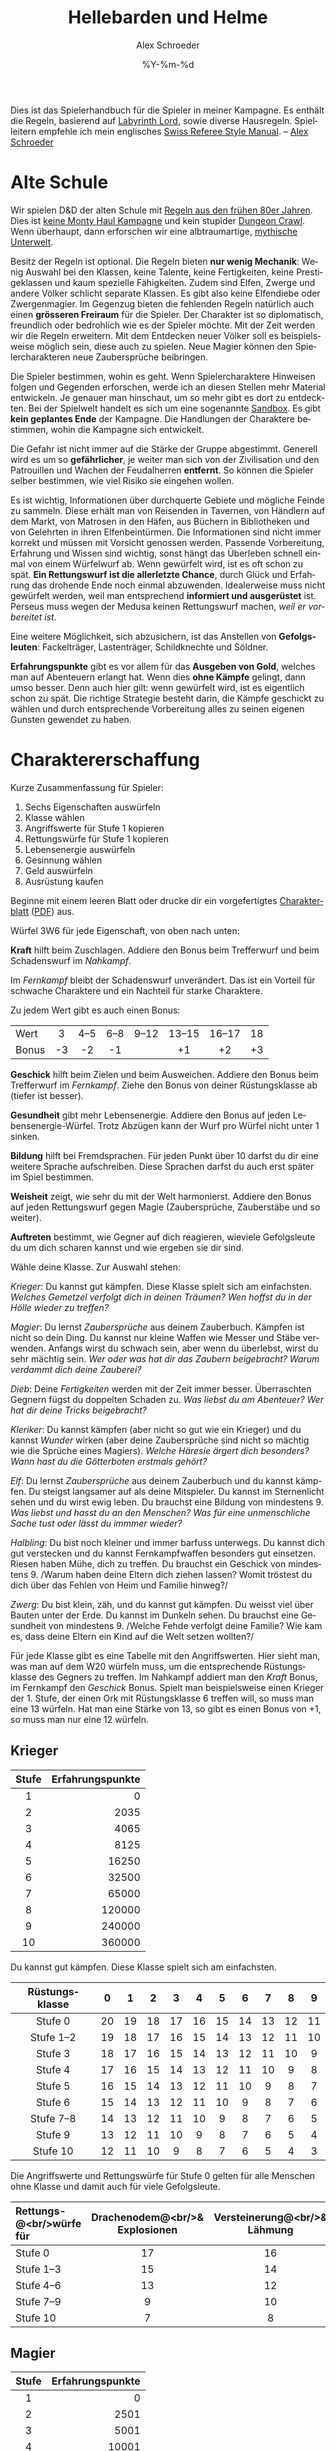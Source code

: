#+TITLE:     Hellebarden und Helme
#+AUTHOR:    Alex Schroeder
#+EMAIL:     kensanata@gmail.com
#+DATE:      %Y-%m-%d
#+DESCRIPTION: Ein Spielerhandbuch für die Spieler der Fünf Winde Kampagne.
#+KEYWORDS:  Hausregeln, Rollenspiel
#+LANGUAGE:  de
#+OPTIONS:   H:3 num:nil toc:t @:t ::t |:t ^:nil -:t f:nil *:t <:nil
#+OPTIONS:   TeX:nil LaTeX:nil skip:nil d:nil todo:nil pri:nil tags:off
#+LINK_HOME: https://alexschroeder.ch/wiki/Hellebarden_%26_Helme

Dies ist das Spielerhandbuch für die Spieler in meiner Kampagne. Es
enthält die Regeln, basierend auf [[http://www.goblinoidgames.com/labyrinthlord.html][Labyrinth Lord]], sowie diverse
Hausregeln. Spielleitern empfehle ich mein englisches [[http://www.emacswiki.org/alex/Swiss_Referee_Style_Manual][Swiss Referee
Style Manual]]. -- [[http://alexschroeder.ch/][Alex Schroeder]]

* Alte Schule

Wir spielen D&D der alten Schule mit [[http://www.emacswiki.org/alex/2012-02-18_Ode_to_Ode_to_Black_Dougal][Regeln aus den frühen 80er
Jahren]]. Dies ist [[http://tvtropes.org/pmwiki/pmwiki.php/Main/MontyHaul][keine Monty Haul Kampagne]] und kein stupider [[http://tvtropes.org/pmwiki/pmwiki.php/Main/DungeonCrawling][Dungeon
Crawl]]. Wenn überhaupt, dann erforschen wir eine albtraumartige,
[[http://www.philotomy.com/#dungeon][mythische Unterwelt]].

Besitz der Regeln ist optional. Die Regeln bieten *nur wenig
Mechanik*: Wenig Auswahl bei den Klassen, keine Talente, keine
Fertigkeiten, keine Prestigeklassen und kaum spezielle Fähigkeiten.
Zudem sind Elfen, Zwerge und andere Völker schlicht separate Klassen.
Es gibt also keine Elfendiebe oder Zwergenmagier. Im Gegenzug bieten
die fehlenden Regeln natürlich auch einen *grösseren Freiraum* für die
Spieler. Der Charakter ist so diplomatisch, freundlich oder bedrohlich
wie es der Spieler möchte. Mit der Zeit werden wir die Regeln
erweitern. Mit dem Entdecken neuer Völker soll es beispielsweise
möglich sein, diese auch zu spielen. Neue Magier können den
Spielercharakteren neue Zaubersprüche beibringen.

Die Spieler bestimmen, wohin es geht. Wenn Spielercharaktere Hinweisen
folgen und Gegenden erforschen, werde ich an diesen Stellen mehr
Material entwickeln. Je genauer man hinschaut, um so mehr gibt es dort
zu entdeckten. Bei der Spielwelt handelt es sich um eine sogenannte
[[http://tvtropes.org/pmwiki/pmwiki.php/Main/WideOpenSandbox][Sandbox]]. Es gibt *kein geplantes Ende* der Kampagne. Die Handlungen
der Charaktere bestimmen, wohin die Kampagne sich entwickelt.

Die Gefahr ist nicht immer auf die Stärke der Gruppe abgestimmt.
Generell wird es um so *gefährlicher*, je weiter man sich von der
Zivilisation und den Patrouillen und Wachen der
Feudalherren *entfernt*. So können die Spieler selber bestimmen, wie
viel Risiko sie eingehen wollen.

Es ist wichtig, Informationen über durchquerte Gebiete und mögliche
Feinde zu sammeln. Diese erhält man von Reisenden in Tavernen, von
Händlern auf dem Markt, von Matrosen in den Häfen, aus Büchern in
Bibliotheken und von Gelehrten in ihren Elfenbeintürmen. Die
Informationen sind nicht immer korrekt und müssen mit Vorsicht
genossen werden. Passende Vorbereitung, Erfahrung und Wissen sind
wichtig, sonst hängt das Überleben schnell einmal von einem Würfelwurf
ab. Wenn gewürfelt wird, ist es oft schon zu spät. *Ein Rettungswurf
ist die allerletzte Chance*, durch Glück und Erfahrung das drohende
Ende noch einmal abzuwenden. Idealerweise muss nicht gewürfelt werden,
weil man entsprechend *informiert und ausgerüstet* ist. Perseus muss
wegen der Medusa keinen Rettungswurf machen, /weil er vorbereitet
ist/.

Eine weitere Möglichkeit, sich abzusichern, ist das Anstellen von
*Gefolgsleuten*: Fackelträger, Lastenträger, Schildknechte und Söldner.

*Erfahrungspunkte* gibt es vor allem für das *Ausgeben von Gold*,
welches man auf Abenteuern erlangt hat. Wenn dies *ohne Kämpfe*
gelingt, dann umso besser. Denn auch hier gilt: wenn gewürfelt wird,
ist es eigentlich schon zu spät. Die richtige Strategie besteht darin,
die Kämpfe geschickt zu wählen und durch entsprechende Vorbereitung
alles zu seinen eigenen Gunsten gewendet zu haben.

* Charaktererschaffung

Kurze Zusammenfassung für Spieler:

1. Sechs Eigenschaften auswürfeln
2. Klasse wählen
3. Angriffswerte für Stufe 1 kopieren
4. Rettungswürfe für Stufe 1 kopieren
5. Lebensenergie auswürfeln
6. Gesinnung wählen
7. Geld auswürfeln
8. Ausrüstung kaufen

Beginne mit einem leeren Blatt oder drucke dir ein vorgefertigtes
[[http://campaignwiki.org/Charakterblatt.svg][Charakterblatt]] ([[http://www.emacswiki.org/alex/pics/Charakterblatt.pdf][PDF]]) aus.

Würfel 3W6 für jede Eigenschaft, von oben nach unten:

# <<Kraft>>
#+INDEX: Kraft
*Kraft* hilft beim Zuschlagen. Addiere den Bonus beim Trefferwurf
und beim Schadenswurf im /Nahkampf/.

Im /Fernkampf/ bleibt der Schadenswurf unverändert. Das ist ein
Vorteil für schwache Charaktere und ein Nachteil für starke
Charaktere.

Zu jedem Wert gibt es auch einen Bonus:

| <l>   | <c> | <c>  | <c>  | <c>   | <c>    | <c>    | <c> |
| Wert  | 3   | 4--5 | 6--8 | 9--12 | 13--15 | 16--17 | 18  |
| Bonus | -3  | -2   | -1   |       | +1     | +2     | +3  |

# <<Geschick>>
#+INDEX: Geschick
*Geschick* hilft beim Zielen und beim Ausweichen. Addiere den Bonus
beim Trefferwurf im /Fernkampf/. Ziehe den Bonus von deiner
Rüstungsklasse ab (tiefer ist besser).

# <<Gesundheit>>
#+INDEX: Gesundheit
*Gesundheit* gibt mehr Lebensenergie. Addiere den
Bonus auf jeden Lebensenergie-Würfel. Trotz Abzügen kann der Wurf pro
Würfel nicht unter 1 sinken.

# <<Bildung>>
#+INDEX: Bildung
*Bildung* hilft bei Fremdsprachen. Für jeden Punkt
über 10 darfst du dir eine weitere Sprache aufschreiben. Diese Sprachen
darfst du auch erst später im Spiel bestimmen.

# <<Weisheit>>
#+INDEX: Weisheit
*Weisheit* zeigt, wie sehr du mit der Welt
harmonierst. Addiere den Bonus auf jeden Rettungswurf gegen Magie
(Zaubersprüche, Zauberstäbe und so weiter).

# <<Auftreten>>
#+INDEX: Auftreten
*Auftreten* bestimmt, wie Gegner auf dich
reagieren, wieviele Gefolgsleute du um dich scharen kannst und wie
ergeben sie dir sind.

# <<Klasse>>
#+INDEX: Klasse
Wähle deine Klasse. Zur Auswahl stehen:

[[Krieger]]: Du kannst gut kämpfen. Diese Klasse spielt sich am
einfachsten. /Welches Gemetzel verfolgt dich in deinen Träumen? Wen
hoffst du in der Hölle wieder zu treffen?/

[[Magier]]: Du lernst [[Zaubersprüche]] aus deinem Zauberbuch. Kämpfen ist
nicht so dein Ding. Du kannst nur kleine Waffen wie Messer und Stäbe
verwenden. Anfangs wirst du schwach sein, aber wenn du überlebst,
wirst du sehr mächtig sein. /Wer oder was hat dir das Zaubern
beigebracht? Warum verdammt dich deine Zauberei?/

[[Dieb]]: Deine [[Fertigkeiten]] werden mit der Zeit immer besser. Überraschten Gegnern
fügst du doppelten Schaden zu. /Was liebst du am Abenteuer? Wer hat
dir deine Tricks beigebracht?/

[[Kleriker]]: Du kannst kämpfen (aber nicht so gut wie ein Krieger) und du
kannst [[Die%20Wunder%20der%20Kleriker][Wunder]] wirken (aber deine Zaubersprüche sind nicht so mächtig wie die
Sprüche eines Magiers). /Welche Häresie ärgert dich besonders? Wann
hast du die Götterboten erstmals gehört?/

[[Elf]]: Du lernst [[Zaubersprüche]] aus deinem Zauberbuch und du kannst kämpfen. Du steigst
langsamer auf als deine Mitspieler. Du kannst im Sternenlicht sehen
und du wirst ewig leben. Du brauchst eine Bildung von mindestens 9.
/Was liebst und hasst du an den Menschen? Was für eine unmenschliche
Sache tust oder lässt du immmer wieder?/

[[Halbling]]: Du bist noch kleiner und immer barfuss unterwegs. Du kannst
dich gut verstecken und du kannst Fernkampfwaffen besonders gut
einsetzen. Riesen haben Mühe, dich zu treffen. Du brauchst ein
Geschick von mindestens 9. /Warum haben deine Eltern dich ziehen
lassen? Womit tröstest du dich über das Fehlen von Heim und Familie
hinweg?/

[[Zwerg]]: Du bist klein, zäh, und du kannst gut kämpfen. Du weisst viel
über Bauten unter der Erde. Du kannst im Dunkeln sehen. Du brauchst
eine Gesundheit von mindestens 9. /Welche Fehde verfolgt deine
Familie? Wie kam es, dass deine Eltern ein Kind auf die Welt setzen
wollten?/

# <<Angriffswerte>>
#+INDEX: Angriffswerte
Für jede Klasse gibt es eine Tabelle mit den Angriffswerten. Hier
sieht man, was man auf dem W20 würfeln muss, um die entsprechende
Rüstungsklasse des Gegners zu treffen. Im Nahkampf addiert man den
/Kraft/ Bonus, im Fernkampf den /Geschick/ Bonus. Spielt man
beispielsweise einen Krieger der 1. Stufe, der einen Ork mit
Rüstungsklasse 6 treffen will, so muss man eine 13 würfeln. Hat man
eine Stärke von 13, so gibt es einen Bonus von +1, so muss man nur
eine 12 würfeln.

** Krieger

| <c>   |              <r> |
| Stufe | Erfahrungspunkte |
|-------+------------------|
| 1     |                0 |
| 2     |             2035 |
| 3     |             4065 |
| 4     |             8125 |
| 5     |            16250 |
| 6     |            32500 |
| 7     |            65000 |
| 8     |           120000 |
| 9     |           240000 |
| 10    |           360000 |

Du kannst gut kämpfen. Diese Klasse spielt sich am einfachsten.

| <c>            | <c> | <c> | <c> | <c> | <c> | <c> | <c> | <c> | <c> | <c> |
| Rüstungsklasse | 0   | 1   | 2   | 3   | 4   | 5   | 6   | 7   | 8   | 9   |
|----------------+-----+-----+-----+-----+-----+-----+-----+-----+-----+-----|
| Stufe 0        | 20  | 19  | 18  | 17  | 16  | 15  | 14  | 13  | 12  | 11  |
| Stufe 1--2     | 19  | 18  | 17  | 16  | 15  | 14  | 13  | 12  | 11  | 10  |
| Stufe 3        | 18  | 17  | 16  | 15  | 14  | 13  | 12  | 11  | 10  | 9   |
| Stufe 4        | 17  | 16  | 15  | 14  | 13  | 12  | 11  | 10  | 9   | 8   |
| Stufe 5        | 16  | 15  | 14  | 13  | 12  | 11  | 10  | 9   | 8   | 7   |
| Stufe 6        | 15  | 14  | 13  | 12  | 11  | 10  | 9   | 8   | 7   | 6   |
| Stufe 7--8     | 14  | 13  | 12  | 11  | 10  | 9   | 8   | 7   | 6   | 5   |
| Stufe 9        | 13  | 12  | 11  | 10  | 9   | 8   | 7   | 6   | 5   | 4   |
| Stufe 10       | 12  | 11  | 10  | 9   | 8   | 7   | 6   | 5   | 4   | 3   |

# <<Stufe 0>>
#+INDEX: Stufe 0
Die Angriffswerte und Rettungswürfe für Stufe 0 gelten für alle
Menschen ohne Klasse und damit auch für viele Gefolgsleute.

| <l10>      | <c10>      | <c10>      | <c10>      | <c10>      | <c10>      |
| Rettungs-@<br/>würfe für | Drachenodem@<br/>& Explosionen | Versteinerung@<br/>& Lähmung | Gift@<br/>& Tod | Zauberstäbe@<br/>& Strahlen | Zaubersprüche@<br/>& Wunder |
|------------+------------+------------+------------+------------+------------|
| Stufe 0    | 17         | 16         | 14         | 15         | 18         |
| Stufe 1--3 | 15         | 14         | 12         | 13         | 16         |
| Stufe 4--6 | 13         | 12         | 10         | 11         | 14         |
| Stufe 7--9 | 9          | 10         | 8          | 9          | 12         |
| Stufe 10   | 7          | 8          | 6          | 7          | 10         |

** Magier

| <c>   |              <r> |
| Stufe | Erfahrungspunkte |
|-------+------------------|
| 1     |                0 |
| 2     |             2501 |
| 3     |             5001 |
| 4     |            10001 |
| 5     |            20001 |
| 6     |            40001 |
| 7     |            80001 |
| 8     |           160001 |
| 9     |           310001 |
| 10    |           460001 |

Du lernst Zaubersprüche aus deinem Zauberbuch. Kämpfen ist nicht so dein
Ding. Du kannst nur kleine Waffen wie Messer und Stäbe verwenden.
Anfangs wirst du schwach sein, aber wenn du überlebst, wirst du sehr
mächtig sein. Du darfst weder Rüstungen noch Schilder tragen.

| <l>            | <c> | <c> | <c> | <c> | <c> | <c> | <c> | <c> | <c> | <c> |
| Rüstungsklasse | 0   | 1   | 2   | 3   | 4   | 5   | 6   | 7   | 8   | 9   |
|----------------+-----+-----+-----+-----+-----+-----+-----+-----+-----+-----|
| Stufe 1--3     | 19  | 18  | 17  | 16  | 15  | 14  | 13  | 12  | 11  | 10  |
| Stufe 4--7     | 18  | 17  | 16  | 15  | 14  | 13  | 12  | 11  | 10  | 9   |
| Stufe 8--10    | 17  | 16  | 15  | 14  | 13  | 12  | 11  | 10  | 9   | 8   |


Im Abschnitt [[Zaubersprüche der Magier und Elfen]] gibt es eine Liste von
Zaubersprüchen. Wähle einen Zauberspruch des 1. Zirkels für dein
Zauberbuch. Wenn du dir den gesamten Text auf dem Charakterblatt
notierst, musst du wärend dem Spiel nicht in deinen Unterlagen
blättern.

| <l10>      |       <c10> |       <c10> |       <c10> |       <c10> |       <c10> |
| Rettungs-@<br/>würfe für | Drachenodem@<br/>& Explosionen | Versteinerung@<br/>& Lähmung | Gift@<br/>& Tod | Zauberstäbe@<br/>& Strahlen | Zaubersprüche@<br/>& Wunder |
|------------+------------+------------+------------+------------+------------|
| Stufe 1--5 |         16 |         13 |         13 |         13 |         14 |
| Stufe 6--10 |         14 |         11 |         11 |         11 |         12 |

** Dieb

| <c>   |              <r> |
| Stufe | Erfahrungspunkte |
|-------+------------------|
| 1     |                0 |
| 2     |             1251 |
| 3     |             2501 |
| 4     |             5001 |
| 5     |            10001 |
| 6     |            20001 |
| 7     |            40001 |
| 8     |            80001 |
| 9     |           160001 |
| 10    |           280001 |

Du bist Alleskönner: Deine [[Fertigkeiten]] werden immer besser. Du
darfst ausser einer Lederrüstung keine Rüstung und weder Schild noch
Helm tragen.

| <l>            | <c> | <c> | <c> | <c> | <c> | <c> | <c> | <c> | <c> | <c> |
| Rüstungsklasse | 0   | 1   | 2   | 3   | 4   | 5   | 6   | 7   | 8   | 9   |
|----------------+-----+-----+-----+-----+-----+-----+-----+-----+-----+-----|
| Stufe 1--3     | 19  | 18  | 17  | 16  | 15  | 14  | 13  | 12  | 11  | 10  |
| Stufe 4--5     | 18  | 17  | 16  | 15  | 14  | 13  | 12  | 11  | 10  | 9   |
| Stufe 6--8     | 17  | 16  | 15  | 14  | 13  | 12  | 11  | 10  | 9   | 8   |
| Stufe 9--10    | 16  | 15  | 14  | 13  | 12  | 11  | 10  | 9   | 8   | 7   |

#+INDEX: Schaden!doppelter
In der Überraschungsrunde fügst du deinen Gegnern *doppelten Schaden*
(2× würfeln) zu. Dies aber nur, falls deine Gegner überrascht sind!

| <l10>      |       <c10> |       <c10> |       <c10> |       <c10> |       <c10> |
| Rettungs-@<br/>würfe für | Drachenodem@<br/>& Explosionen | Versteinerung@<br/>& Lähmung | Gift@<br/>& Tod | Zauberstäbe@<br/>& Strahlen | Zaubersprüche@<br/>& Wunder |
|------------+------------+------------+------------+------------+------------|
| Stufe 1--4 |         16 |         13 |         14 |         15 |         14 |
| Stufe 5--8 |         14 |         11 |         12 |         13 |         12 |
| Stufe 9--10 |         12 |          9 |         10 |         11 |         10 |

** Kleriker

| <c>   |              <r> |
| Stufe | Erfahrungspunkte |
|-------+------------------|
| 1     |                0 |
| 2     |             1565 |
| 3     |             3125 |
| 4     |             6251 |
| 5     |            12501 |
| 6     |            25001 |
| 7     |            50001 |
| 8     |           100001 |
| 9     |           200001 |
| 10    |           300001 |

Du kannst kämpfen (aber nicht so gut wie ein Krieger) und du kannst
Wunder wirken (aber deine Zaubersprüche sind nicht so mächtig wie die
Sprüche eines Magiers). Im Abschnitt [[Die Wunder der Kleriker]] gibt es
eine entsprechende Liste.

| <l>            | <c> | <c> | <c> | <c> | <c> | <c> | <c> | <c> | <c> | <c> |
| Rüstungsklasse | 0   | 1   | 2   | 3   | 4   | 5   | 6   | 7   | 8   | 9   |
|----------------+-----+-----+-----+-----+-----+-----+-----+-----+-----+-----|
| Stufe 1--3     | 19  | 18  | 17  | 16  | 15  | 14  | 13  | 12  | 11  | 10  |
| Stufe 4--5     | 18  | 17  | 16  | 15  | 14  | 13  | 12  | 11  | 10  | 9   |
| Stufe 6--8     | 17  | 16  | 15  | 14  | 13  | 12  | 11  | 10  | 9   | 8   |
| Stufe 9--10    | 16  | 15  | 14  | 13  | 12  | 11  | 10  | 9   | 8   | 7   |

| <l10>      |       <c10> |       <c10> |       <c10> |       <c10> |       <c10> |
| Rettungs-@<br/>würfe für | Drachenodem@<br/>& Explosionen | Versteinerung@<br/>& Lähmung | Gift@<br/>& Tod | Zauberstäbe@<br/>& Strahlen | Zaubersprüche@<br/>& Wunder |
|------------+------------+------------+------------+------------+------------|
| Stufe 1--4 |         16 |         14 |         11 |         12 |         15 |
| Stufe 5--8 |         14 |         12 |          9 |         10 |         12 |
| Stufe 9--10 |         12 |         10 |          7 |          8 |          9 |

#+INDEX: Götter!Waffen
Du darfst nur einfache, stumpfe Waffen verwenden -- oder die Waffe,
welche deinem Gott zugeschrieben wird. Hier ein paar Beispiele:

| Orcus  | Streitkolben  |
| Ishtar | Sichelschwert |
| Nergal | Kriegsaxt     |
| Freya  | Speer         |
| Marduk | Keule         |
| Mitra  | Handaxt       |
| Set    | Dolch         |
| Hekate | Peitsche      |

# <<Untote vertreiben>>
#+INDEX: Untote vertreiben
Du kannst *Untote vertreiben*! Hierfür wird den Untoten ein heiliges
Symbol entgegen gestreckt und laut die Götter angerufen. Jede Runde
können so 2W6 Trefferwürfel von Untoten vertrieben oder zerstört
werden. Der Erfolg hängt von deiner Stufe und etwas Glück ab.

In der folgenden Tabelle sieht man, welche Zahl man mit 2W6 würfeln
muss, um Untote zu vertreiben. "Z" steht für "Zerstören" und bedeutet,
dass die Untoten automatisch zerstört werden.

| <l>           | <c> | <c> | <c> | <c> | <c> | <c> | <c> | <c> | <c> | <c> |
| Klerikerstufe | 1   | 2   | 3   | 4   | 5   | 6   | 7   | 8   | 9   | 10  |
|---------------+-----+-----+-----+-----+-----+-----+-----+-----+-----+-----|
| Skelette      | 7+  | 5+  | 3+  | Z   | Z   | Z   | Z   | Z   | Z   | Z   |
| Zombies       | 9+  | 7+  | 5+  | 3+  | Z   | Z   | Z   | Z   | Z   | Z   |
| Ghule         | 11+ | 9+  | 7+  | 5+  | 3+  | Z   | Z   | Z   | Z   | Z   |
| Draugr        | --  | 11+ | 9+  | 7+  | 5+  | 3+  | Z   | Z   | Z   | Z   |
| Todesalb      | --  | --  | 11+ | 9+  | 7+  | 5+  | 3+  | Z   | Z   | Z   |
| Mumie         | --  | --  | --  | 11+ | 9+  | 7+  | 5+  | 3+  | Z   | Z   |
| Ringgeist     | --  | --  | --  | --  | 11+ | 9+  | 7+  | 5+  | 3+  | Z   |
| Vampir        | --  | --  | --  | --  | --  | 11+ | 9+  | 7+  | 5+  | 3+  |

Kleriker sind die militanten Anhänger eines Gottes.

# <<Priester>>
#+INDEX: Priester
*Priester* sind diejenigen, welche den Tempeln dienen.
# <<Paladine>>
#+INDEX: Paladine
*Paladine* sind Leute, die sich einem Gott verschworen haben. Ihr Eid
bindet sie, und im Gegenzug gewähren die Götter ihren Paladinen
Fähigkeiten, je nach dem Ruf, den diese geniessen.

Beispiele:

1. [[Paladin der Freya]]
2. [[Paladin des Arden]]
3. [[Paladin des Loki]]

** Elf

| <c>   |              <r> |
| Stufe | Erfahrungspunkte |
|-------+------------------|
| 1     |                0 |
| 2     |             4065 |
| 3     |             8125 |
| 4     |            16251 |
| 5     |            32501 |
| 6     |            65001 |
| 7     |           130001 |
| 8     |           200001 |
| 9     |           400001 |
| 10    |           600001 |

Du lernst Zaubersprüche aus deinem Zauberbuch und du kannst kämpfen.
Du kannst im Sternenlicht sehen und du wirst ewig leben. Du brauchst
eine Bildung von mindestens 9.

Da Elfen alle Rüstungen und Waffen verwenden /und/ Zaubern können,
sind sie sehr reliebt. Weil sie zum Stufe steigen aber mehr
Erfahrungspunkte brauchen, liegen sie oft eine Stufe unter ihren
Mitstreitern. Zudem haben sie weniger Lebensenergie als Krieger. 
Elfen können nicht höher als bis auf die 10. Stufe steigen.

| <l>            | <c> | <c> | <c> | <c> | <c> | <c> | <c> | <c> | <c> | <c> |
| Rüstungsklasse | 0   | 1   | 2   | 3   | 4   | 5   | 6   | 7   | 8   | 9   |
|----------------+-----+-----+-----+-----+-----+-----+-----+-----+-----+-----|
| Stufe 1--2     | 19  | 18  | 17  | 16  | 15  | 14  | 13  | 12  | 11  | 10  |
| Stufe 3        | 18  | 17  | 16  | 15  | 14  | 13  | 12  | 11  | 10  | 9   |
| Stufe 4        | 17  | 16  | 15  | 14  | 13  | 12  | 11  | 10  | 9   | 8   |
| Stufe 5        | 16  | 15  | 14  | 13  | 12  | 11  | 10  | 9   | 8   | 7   |
| Stufe 6        | 15  | 14  | 13  | 12  | 11  | 10  | 9   | 8   | 7   | 6   |
| Stufe 7--8     | 14  | 13  | 12  | 11  | 10  | 9   | 8   | 7   | 6   | 5   |
| Stufe 9        | 13  | 12  | 11  | 10  | 9   | 8   | 7   | 6   | 5   | 4   |
| Stufe 10       | 12  | 11  | 10  | 9   | 8   | 7   | 6   | 5   | 4   | 3   |

Elfen sprechen die gemeine Sprache und Elfisch; zudem können sie sich
einigermassen in der Sprache der Hyänenmenschen, Hobgobline und Orks
(Schweinemenschen) verständigen.

| <l10>      | <c10>      | <c10>      | <c10>      | <c10>      | <c10>      |
| Rettungs-@<br/>würfe für | Drachenodem@<br/>& Explosionen | Versteinerung@<br/>& Lähmung | Gift@<br/>& Tod | Zauberstäbe@<br/>& Strahlen | Zaubersprüche@<br/>& Wunder |
|------------+------------+------------+------------+------------+------------|
| Rettungs-  | Drachenodem | Lähmung    | Tod        | Strahlen   | Zaubersprüche |
| würfe für  | Explosion  | Versteinerung | Gift       | Zauberstäbe | Wunder     |
| Stufe 1--3 | 15         | 13         | 12         | 13         | 15         |
| Stufe 4--5 | 13         | 11         | 10         | 11         | 13         |

** Halbling

| <c>   | <c>              |
| Stufe | Erfahrungspunkte |
|-------+------------------|
| 1     | 0                |
| 2     | 2035             |
| 3     | 4065             |
| 4     | 8125             |
| 5     | 16251            |
| 6     | 32501            |
| 7     | 65001            |
| 8     | 130001           |

Elfen, Halblinge und Zwerge kämpfen genau so gut wie Krieger.

Du bist noch kleiner und immer barfuss unterwegs. Du kannst dich gut
verstecken und du kannst Fernkampfwaffen besonders gut einsetzen.
Riesen haben Mühe, dich zu treffen. Du brauchst ein Geschick von
mindestens 9.

Halblinge können nicht höher als bis auf die 8. Stufe steigen. Da du
so klein bist, kannst du keine grossen Waffen verwenden.

| <l>            | <c> | <c> | <c> | <c> | <c> | <c> | <c> | <c> | <c> | <c> |
| Rüstungsklasse | 0   | 1   | 2   | 3   | 4   | 5   | 6   | 7   | 8   | 9   |
|----------------+-----+-----+-----+-----+-----+-----+-----+-----+-----+-----|
| Stufe 1--2     | 19  | 18  | 17  | 16  | 15  | 14  | 13  | 12  | 11  | 10  |
| Stufe 3        | 18  | 17  | 16  | 15  | 14  | 13  | 12  | 11  | 10  | 9   |
| Stufe 4        | 17  | 16  | 15  | 14  | 13  | 12  | 11  | 10  | 9   | 8   |
| Stufe 5        | 16  | 15  | 14  | 13  | 12  | 11  | 10  | 9   | 8   | 7   |
| Stufe 6        | 15  | 14  | 13  | 12  | 11  | 10  | 9   | 8   | 7   | 6   |
| Stufe 7--8     | 14  | 13  | 12  | 11  | 10  | 9   | 8   | 7   | 6   | 5   |

Als Halbling gibt es darüber hinaus noch einen +1 Bonus im /Fernkampf/.
Selber haben Halblinge eine bessere Rüstungsklasse (-2) gegen Riesen.

| <l10>      |       <c10> |       <c10> |       <c10> |       <c10> |       <c10> |
| Rettungs-@<br/>würfe für | Drachenodem@<br/>& Explosionen | Versteinerung@<br/>& Lähmung | Gift@<br/>& Tod | Zauberstäbe@<br/>& Strahlen | Zaubersprüche@<br/>& Wunder |
|------------+------------+------------+------------+------------+------------|
| Stufe 1--3 |         13 |         10 |          8 |          9 |         12 |
| Stufe 4--5 |         10 |          8 |          6 |          7 |         10 |
| Stufe 6--8 |          7 |          6 |          4 |          5 |          8 |

** Zwerg

| <c>   | <c>              |
| Stufe | Erfahrungspunkte |
|-------+------------------|
| 1     | 0                |
| 2     | 2187             |
| 3     | 4375             |
| 4     | 8751             |
| 5     | 17501            |
| 6     | 35001            |
| 7     | 70001            |
| 8     | 140001           |
| 9     | 280001           |
| 10    | 400001           |

Du bist klein, zäh und du kannst gut kämpfen. Du weisst viel über
Bauten unter der Erde. Du kannst im Dunkeln sehen. Du brauchst eine
Gesundheit von mindestens 9.

Zwerge können nicht höher als bis auf die 12. Stufe steigen. Da du
relativ klein bist, kannst du keine grossen Waffen verwenden.

| <l>            | <c> | <c> | <c> | <c> | <c> | <c> | <c> | <c> | <c> | <c> |
| Rüstungsklasse | 0   | 1   | 2   | 3   | 4   | 5   | 6   | 7   | 8   | 9   |
|----------------+-----+-----+-----+-----+-----+-----+-----+-----+-----+-----|
| Stufe 1--2     | 19  | 18  | 17  | 16  | 15  | 14  | 13  | 12  | 11  | 10  |
| Stufe 3        | 18  | 17  | 16  | 15  | 14  | 13  | 12  | 11  | 10  | 9   |
| Stufe 4        | 17  | 16  | 15  | 14  | 13  | 12  | 11  | 10  | 9   | 8   |
| Stufe 5        | 16  | 15  | 14  | 13  | 12  | 11  | 10  | 9   | 8   | 7   |
| Stufe 6        | 15  | 14  | 13  | 12  | 11  | 10  | 9   | 8   | 7   | 6   |
| Stufe 7--8     | 14  | 13  | 12  | 11  | 10  | 9   | 8   | 7   | 6   | 5   |
| Stufe 9        | 13  | 12  | 11  | 10  | 9   | 8   | 7   | 6   | 5   | 4   |
| Stufe 10       | 12  | 11  | 10  | 9   | 8   | 7   | 6   | 5   | 4   | 3   |

Zwerge können sich mehr schlecht als recht mit Goblins, Gnomen und
Kobolden unterhalten.

| <l10>      |       <c10> |       <c10> |       <c10> |       <c10> |       <c10> |
| Rettungs-@<br/>würfe für | Drachenodem@<br/>& Explosionen | Versteinerung@<br/>& Lähmung | Gift@<br/>& Tod | Zauberstäbe@<br/>& Strahlen | Zaubersprüche@<br/>& Wunder |
|------------+------------+------------+------------+------------+------------|
| Stufe 1--3 |         13 |         10 |          8 |          9 |         12 |
| Stufe 4--5 |         10 |          8 |          6 |          7 |         10 |
| Stufe 6--8 |          7 |          6 |          4 |          5 |          8 |

** Lebensenergie

Bestimme deine Lebensenergie und vergiss nicht, deinen Bonus für
Gesundheit zu addieren. Krieger und Zwerge verwenden einen W8, Diebe
und Magier einen W4, alle anderen einen W6.

Steigst du eine Stufe, würfelst du deine Lebensenergie neu: Einen
Würfel pro Stufe, jeweils plus deinen Bonus für Gesundheit (aber
mindestens 1). Behalte den alten Wert, falls das neue Resultat
niedriger ist.

** Gold

Würfel 3W6×10 Gold. Mit diesem Gold kaufst du dir die passende
[[Ausrüstung]].

|     Gold | Hintergrund der Eltern                          |
|----------+-------------------------------------------------|
|       30 | Lumpensammler, Bettler, Leibeigene, Flüchtlinge |
|   40--50 | Ausgestossene, Alleinerziehende, Künstler       |
|   60--80 | Diebe, Räuber, Betrüger                         |
|  90--120 | Handwerker, Gewerbetreibende, Bauern            |
| 130--150 | Händler, Priester                               |
| 160--170 | Grossgrundbesitzer                              |
|      180 | Aristokraten                                    |

Eine gute Faustregel für den Einkauf: Rucksack und Wegration für eine
Woche. Die Hälfte des verbleibenden Geldes für die Rüstung mit Schild
und Helm, wenn möglich. Mit dem Rest dann so viel wie möglich kaufen:
eine Nahkampfwaffe, eine Fernkampfwaffe, eine Lichtquelle. Diebe
brauchen Diebeswerkzeug, Kleriker brauchen ein heiliges Symbol. Zum
Erforschen entweder ein Seil oder einen Hammer mit Keilen. Gegen
Monster entweder Holzpflöcke, Spiegel, Weihwasser oder Wolfsbann. Mit
dem restlichen Geld dann Gefolgsleute anheuern und ausrüsten.

* Ausrüstung

#+INDEX: Waffen
** Waffen

| Waffe        | Gold | Bemerkung                                                                         |
|--------------+------+-----------------------------------------------------------------------------------|
| Kriegsaxt    |    7 | zweihändig, Türen einschlagen                                                     |
| Handaxt      |    4 | kann geworfen werden                                                              |
| Armbrust     |   30 | kann mit wenig Training verwendet werden (Stufe 0), kann liegend verwendet werden |
|   30 Bolzen  |   10 |                                                                                   |
| Langbogen    |   40 | grosse Reichweite, kann in dichter Formation verwendet werden                     |
| Kurzbogen    |   25 | kann vom Pferd verwendet werden                                                   |
|   20 Pfeile  |    5 |                                                                                   |
| Dolch        |    3 | kann geworfen werden, kann versteckt werden                                       |
| Silberdolch  |   30 | kann gegen Lykantrophen in Tierform verwendet werden                              |
| Kurzschwert  |    7 | kann in dichter Formation verwendet werden                                        |
| Langschwert  |   10 | kann vom Boden gegen Berittene und umgekehrt verwendet werden                     |
| Zweihänder   |   15 | kann gegen mehrere Gegner gleichzeitig verwendet werden, benötigt viel Platz      |
| Keule        |    3 | stumpf                                                                            |
| Kriegshammer |    5 | stumpf                                                                            |
| Streitkolben |    5 | stumpf                                                                            |
| Stangenwaffe |    7 | zweihändig, kann aus der zweiten Reihe und in dichter Formation verwendet werden  |
| Schleuder    |    2 | benötigt viel Platz                                                               |
|   30 Steine  |   -- | stumpf                                                                            |
| Speer        |    3 | kann geworfen werden                                                              |

#+INDEX: Rüstung
#+INDEX: Leder
#+INDEX: Kette
#+INDEX: Platte
#+INDEX: Schild
#+INDEX: Helm
** Rüstung

Ohne Rüstung hast du Rüstungsklasse 9 - /Geschick/ Bonus (tiefer ist
besser). Bessere Rüstung macht [[Bewegung][langsam]].

| <l>     | <c>    | <r>  | <l>                                                |
| Rüstung | Klasse | Gold | Bemerkung                                          |
|---------+--------+------+----------------------------------------------------|
| Leder   | 7      | 20   | Schleichen und Schwimmen ist kein Problem          |
| Kette   | 5      | 40   | kein Schleichen, einfaches Ertrinken               |
| Platte  | 3      | 60   | kein Schleichen, einfaches Ertrinken               |
| Schild  | -1     | 10   | kann geopfert werden, um einem Angriff zu entgehen |
| Helm    | --     | 10   | hilft auf der [[Todestabelle]]                         |

** Gegenstände

| <15>            | <3> | <52>                                                 |
| Gegenstand      | Gold | Bemerkung                                            |
|-----------------+-----+------------------------------------------------------|
| Diebeswerkzeug  |  25 | wird von Dieben für das Öffnen von Schlössern benötigt |
| 6 Fackeln       |   1 | brennt 1h; kann Tiere ängstigen                      |
| Hammer (klein)  |   2 | für Holzpflöcke und Keile                            |
| Heiliges Symbol |  25 | wird von Klerikern für das Vertreiben von Untoten benötigt |
| Holzpflock      |   1 | um Vampire zu pfählen; braucht einen Hammer          |
| Holzstab        |   1 | billiger als eine Stangenwaffe um Dinge zu stupsen   |
| 12 Keile        |   1 | hält Türen offen oder geschlossen; braucht einen Hammer |
| Knoblauch       |   1 | eine Halskette, um Vampire fern zu halten            |
| Laterne         |  10 | braucht eine Ölflasche für 4h Licht                  |
| Ölflasche       |   2 | Öl brennt für zwei Runden für je 1W8 Schaden, wenn es mit einer Fackel in Brand gesetzt wird; eine brennende Öllache ängstigt Tiere |
| Rucksack        |   5 | um weitere Gegenstände zu tragen                     |
| Sack (gross)    |   2 | um Schätze zu schleppen                              |
| Seil (50')      |   1 | schweres Seil, welches nicht weiter als ein paar Schritte geworfen werden kann |
| Spiegel         |   5 | für den Nachweis von Vampiren und um Medusen zu bekämpfen |
| Wegration       |  15 | 1 Woche; kann Monster ablenken                       |
| Weihwasser      |  25 | schadet Untoten wie brennendes Öl                    |
| Wolfsbann       |  10 | hält Werwölfe fern                                   |

* Bauwerke

Bauwerke sind eine beliebte Möglichkeit, um Gold in [[Erfahrungspunkte]]
umzutauschen.

Ein paar Preise für Bauwerke:

| <l63>                                                           |      <r10> |
| Bauwerk                                                         |      Preis |
|-----------------------------------------------------------------+------------|
| *kleine Statue* für einen Brunnen                               |    50 Gold |
| *normale Statue* für einen Garten                               |   100 Gold |
| *kleiner, öffentlicher Altar* aus Stein mit Geister Tor und kleinem Brunnen (2m×2m) |   250 Gold |
| *kleiner Laden* aus Holz mit Schlafgelegenheit im Hinterzimmer (5m×5m) |   300 Gold |
| *einstöckiges Geschäftshaus* aus Holz wie eine Taverne, eine Galerie, eine Spielstube (15m×15m) |   700 Gold |
| *grosse Bronzestatue* für einen Platz                           |  1000 Gold |
| *zweistöckiges Holzhaus* in einem Dorf (15m×15m)                |  1500 Gold |
| *zweistöckiges Gebäude aus Stein* in einem Dorf (15m×15m)       |  3000 Gold |
| *zweistöckige Villa* mit Marmorsäulen und Statuen in einer Stadt (15m×15m) | 10000 Gold |
| *Burg* auf dem Land mit sechs Stockwerken (20m×20m) und einem ummauerten Innenhof (10m×20m) | 75000 Gold |

Man beachte, dass alle grösseren Bauwerke Gärtner, Wächter,
Handwerker, und so weiter benötigen. Die [[Löhne]] für Angestellte aller
Art zählen ebenfalls als [[Erfahrungspunkte]].

* Löhne

Söldner und Angestellte leben in den Häusern, Höhlen, Türmen und
Festungen, welche ihnen zugewiesen wurden. Sie kommen nicht auf
Abenteuer mit.

| <l>                |          <r> | <c>   |
| Bezeichnung        |       Kosten | Moral |
|--------------------+--------------+-------|
| Diener, Köche      | 1 Gold/Monat | 6     |
| Leichte Infanterie | 3 Gold/Monat | 8     |
| Schwere Infanterie | 4 Gold/Monat | 8     |

Leichte Infanterie sind z.B. Räuber mit Schwert, Schild und
Lederrüstung; schwere Infanterie sind z.B. Stadtwachen mit Schwert,
Schild und Kettenhemd. Sie müssen unter Umständen im Kampf einen
[[Moralwurf]] machen.

[[Gefolgsleute]] begleiten ihre Arbeitgeber auf Abenteuer. Sind sind treu
und müssen nur /zwischen/ den Abenteuern einen [[Moralwurf]] machen.

Die maximale Anzahl Gefolgsleute eines Charakters ergibt sich aus dem
/Auftreten/ Bonus.

Wie viele Gefolgsleute an einem Abenteuer teilnehmen, müssen die Spieler
unter sich ausmachen. Wenn es zu viele werden, dauern Kämpfe länger und
die Schatzanteile werden kleiner.

| <l>               |             <r> |
| Bezeichnung       |          Kosten |
|-------------------+-----------------|
| Träger            |    5 Silber/Tag |
| Krieger Stufe 0   |      1 Gold/Tag |
| Andere mit Stufen | ½ Schatz Anteil |

# <<Anwerben>>
#+INDEX: Anwerben
*Anwerben* Für 10 Gold präsentieren sich pro Tag 1W6 [[Kandidaten]].

* Kandidaten

Typische Verteilung von Alter und Geschlecht der Kandidaten:

| <c> | <l>           |
| 1W6 | Kandidat      |
|-----+---------------|
| 1   | jüngere Frau  |
| 2   | jüngerer Mann |
| 3   | Frau          |
| 4   | Mann          |
| 5   | ältere Frau   |
| 6   | älterer Mann  |

Magier und Elfen haben ein Zauberbuch mit einem zufälligen [[Zauberspr%C3%BCche][Zauberspruch]]:

| <c> | <l>                |
| 1W6 | Zauberspruch       |
|-----+--------------------|
| 1   | Magie entziffern   |
| 2   | Magie entdecken    |
| 3   | Licht              |
| 4   | Person bezaubern   |
| 5   | Magisches Geschoss |
| 6   | Schlaf             |

# <<Monster>>
#+INDEX: Monster
Monster aus der Umgebung könnten beispielsweise sein: *Goblin* (wie
Halbling), *Echsenmensch* (TW 2), Lederrüstung, Zweihänder, kann
schwimmen; *Satyr* (TW 2), Lederrüstung, Bogen und
Kurzschwert; *Tengu* (TW 2, RK 9, 1W6), kann fliegen, kann keine
Rüstung tragen; *Minotaurus* (TW 2, RK 6, 1W6), kann mit Sturmangriff
doppelten Schaden anrichten; *Riesenaffe* (TW 3, RK 8, 1W6/1W6), kann
keine Rüstung tragen; *Zentaur* (TW 3, RK 8, 1W6/1W6), kann keine
Rüstung tragen, kann mit Sturmangriff doppelten Schaden anrichten,
kann galoppieren; *Troll* (TW 6+3, RK 4, 1W6/1W6/1W10), regeneriert
3/Runde nach 3 Runden.

| <c>  | <l68>                                                                |
| Abk. | Bedeutung                                                            |
|------+----------------------------------------------------------------------|
| TW   | Trefferwürfel: Je höher diese ist, um so besser treffen die Monster und um so mehr Lebensenergie haben sie |
| RK   | Rüstungsklasse: Je tiefer diese ist, um so schwerer ist man zu treffen. |

Wenn nichts anderes vermerkt ist, handelt es sich bei den
Unbewaffneten um Menschen, die nicht kämpfen wollen oder können. Im
Notfall kämpfen sie wie Krieger der Stufe 0.

| <r3> | <l30>                          | <r3> | <l30>                          |
|  1. | fauler Drückeberger            | 16. | Fackelträger                   |
|  2. | Wasserträger                   | 17. | Lastenträger                   |
|  3. | verschuldeter Halbling Winzer mit Bogen, Kurzschwert, Schild und Kettenhemd | 18. | leichtsinniger Halbling Abenteurer mit Schleuder, Kurzschwert und Lederrüstung |
|  4. | ehemaliger Pirat mit zwei Handäxten | 19. | verwahrloster Söldner mit Hellebarde |
|  5. | harter Zwerg mit Kriegshammer, Helm, Schild und Plattenpanzer | 20. | Wanderprediger, Kleriker mit Streithammer und Schild |
|  6. | unschuldiger Träumer, kennt sich mit Hunden aus | 21. | reisender Wunderheiler, Kleriker mit Keule |
|  7. | entlaufener Sklave, kennt die Umgebung | 22. | vertriebener Scharlatan, Magier |
|  8. | verschuldeter Dieb mit Dolch und Lederrüstung | 23. | Gelehrter auf Wanderschaft, Magier |
|  9. | hungriger Räuber mit Bogen, Dolch und Lederrüstung | 24. | verträumter Mondelf mit leichtem Umhang und zierlichem Langschwert |
| 10. | Pilger auf der Suche nach vergessenen Schreinen, Kleriker Mantel, Schleuder und Keule | 25. | Wanderer auf der Suche nach dem Sinn des Lebens, Elf mit Langschwert, Helm, Schild und Kettenhemd |
| 11. | verwildeter Halbling mit Lendenschurz, Schleuder und Keule | 26. | leichtfüssiger Meereself mit Dolch, Bogen und Kettenhemd |
| 12. | grimmiger, einäugiger Leibwächter mit Speer und Lederrüstung | 27. | fanatischer Runenkrieger, Zwerg mit Lederschürze und Kriegsaxt |
| 13. | verarmter Schäfer mit Schleuder und Keule | 28. | Zwerg mit Kriegsaxt, Helm und Plattenpanzer |
| 14. | rachsüchtiger Jäger mit Bogen und Dolch | 29. | Jugendlicher, kennt sich mit Pferden aus |
| 15. | desertierte Stadtwache mit Speer, Streitkolben, Schild und Kettenhemd | 30. | Monster aus der Umgebung (Echsenmensch, Goblin, Minotaurus, Riesenaffe, Troll, Zentaur) |

* Gesinnung

Wähle eine Gesinnung: Ordnung, Chaos oder Neutralität.

# <<Ordnung>>
#+INDEX: Ordnung
Die *Priester der Ordnung* sagen: "Alleine sind wir schwach und das
Leben ein Jammertal. Gemeinsam sind wir stark. Gemeinsam bauen wir
unsere Häuser. Gemeinsam bestellen wir unsere Felder. Gemeinsam
verteidigen wir unsere Städte und Dörfer. Nur gemeinsam sind wir stark.
Wir bauen Dämme gegen die Flut. Wir bauen Aquädukte gegen die Dürre. Wir
bauen Kanäle gegen die Seuchen. Wir legen die Sümpfe trocken und drängen
das Fieber zurück. Wir füllen die Kornspeicher und besiegen den Hunger.
Wir bestrafen den Verrat und belohnen die Treue. Wir sorgen für Recht
und Gerechtigkeit. Selbst wenn das korrumpierende Chaos und die Anarchie
um sich greift, bleibt uns immer noch die himmlische Ordnung von den
höchsten Göttern im Himmel bis hin zu den schlimmsten Teufeln in der
Hölle. Sie sorgen dafür, dass Strafe und Belohnung nicht vergessen gehen
-- jetzt nicht und bis in alle Ewigkeit nicht. In unserer Welt hat jeder
seinen Platz und es hat einen Platz für jeden -- auch für dich. Sieh
diese Bücher: das Wissen der Altvorderen, die Gesetze und Tafeln unserer
Ahnen. Es ist unser Erbe. Lerne soviel du kannst, arbeite hart und
erhebe dein Haupt. Steige auf! Werde ein echtes Mitglied unserer stolzen
Gesellschaft!"

# <<Chaos>>
#+INDEX: Chaos
Die *Chaos* Priester sagen: "Das Leben ist Chaos. Unkraut wächst im
Feld. Der Obstgarten verwaldet. Die Küste wird ins Meer gespült. Das
Chaos sind die tiefen Muster dieser Welt. Die Wolken gleiten jede für
sich im stillen Tanz über den Himmel. Der Fluss fliesst in tausend
Windungen zum Meer. Die Elfen leben in den Bäumen, ohne sie zu fällen
und zu töten, sie in Bretter zersägen und diese dann morsch werden und
faulen sehen. Nein, die Elfen beobachten die Muster, nach denen die
Bäume wachsen, formen sie langsam, leben mit ihnen. Der Baum lebt. Der
Elf lebt. Die Ordnung ist die Hybris zu glauben, dass man der Welt
seinen Willen aufzwingen kann. Sie verdammt Mann, Frau und Kind zum
Joch. Chaos ist nicht das Niederbrennen der Städte sondern die
Einsicht, dass es eine Dummheit war, sie überhaupt zu bauen. Chaos ist
nicht Gesetzlosigkeit, sondern die Einsicht, dass Menschen, wie Bäume,
eine eigene Art zu leben haben. Wer Gesetze aufstellt, ohne dies zu
bedenken, heisst Menschen töten und sie in Bretterkisten begraben.
Komm mit! Ich weiss nicht wohin wir gehen, aber wir werden auf dem Weg
so manches lernen."

# <<Neutralität>>
#+INDEX: Neutralität
Wer sich aus diesem kosmischen Kampf heraus halten will, bekennt sich
zur *Neutralität*. Es gibt keine Priester der Neutralität.

# <<Schutzpatron>>
#+INDEX: Götter!Liste
#+INDEX: Schutzpatron
Kleriker und andere religiöse Charaktere können sich
einen *Schutzpatron* aussuchen.

# <<Orcus>>
#+INDEX: Orcus
*Orcus*: Herr über die Untoten, lässt Tote wieder auferstehen

# <<Ishtar>>
#+INDEX: Ishtar
*Ishtar*: Eifersucht und /amour fou/, Krieg, Abstieg in die Unterwelt
auf der Suche nach dem Liebsten

# <<Nergal>>
#+INDEX: Nergal
*Nergal*: Rache, Ungeziefer, Ratten und Seuchen, Herr der Unterwelt

# <<Freya>>
#+INDEX: Freya
*Freya*: Ernte, Kreislauf des Lebens, Wölfe, Wildnis und freie Liebe

# <<Marduk>>
#+INDEX: Marduk
*Marduk*: Kampf gegen die Monster, Kriegsfürst, Herrschaft

# <<Mitra>>
#+INDEX: Mitra
*Mitra*: Feuer, Ehrlichkeit, Verträge und Schwüre

# <<Set>>
#+INDEX: Set
*Set*: Schläue, Heimlichkeit und Mörder

# <<Hekate>>
#+INDEX: Hekate
*Hekate*: Magie, Hexen, Wegkreuzungen

* Grundregeln

Zuerst ein paar grundsätzliche Begriffe.

# <<Spieler>>
#+INDEX: Spieler
*Spieler*: Die Person, die am Tisch sitzt. Ich, du, unsere Freunde.

# <<Charakter>>
#+INDEX: Charakter
*Charakter*: Die Person, die wir jeweils spielen. Ich heisse Alex und
wohne in Zürich. Mein Charakter heisst Edrig und stammt aus Einaheim.

Weil Geld zu Erfahrungspunkten und damit zum Stufenanstieg führt, ist
die Geldbeschaffung oft zentrales Element der Abenteuer. Das Bergen
eines gefundenen Hortes kann ebenfalls zu einem Problem werden, wenn
man sich geschwächt und schwer beladen auf den Rückweg macht.

# <<Erfahrungspunkte>>
#+INDEX: Erfahrungspunkte
*Erfahrungspunkte*: Gegner überlisten und überwältigen gibt
Erfahrungspunkte. Zudem kann man für ausgegebenes Geld /einen
Erfahrungspunkt pro Goldmünze/ erhalten. Beispiele: Spenden an den
Tempel, Aufstellen von Statuen, Organisieren von Saufgelagen, Zirkus
für das gemeine Volk, Villa erbauen, Bedienstete anstellen und so
weiter. Mit genug Erfahrungspunkten steigt man eine Stufe.

# <<Stufe>>
#+INDEX: Stufe
*Stufe*: Mit der Zeit erhält der Charakter mehr Lebensenergie, trifft
besser und erhält bessere Rettungswürfe. Er /steigt eine Stufe/.

# <<Lebensenergie>>
#+INDEX: Lebensenergie
*Lebensenergie*: Die Lebensenergie zeigt an,
wieviel Ausdauer, Glück und Lebenswillen der Charakter noch hat.
/Steigt/ man um eine Stufe, würfelt man so viele Würfel wie man Stufen
hat und behält das Resultat, wenn es besser als das bisherige ist.
Krieger und Zwerge verwenden einen W8, Diebe und Magier einen W4, alle
anderen einen W6. Vergiss nicht, zu jedem Würfel den Gesundheitsbonus
hinzu zu zählen. /Verliert/ man eine Stufe, so würfelt man ebenfalls so
viele Würfel wie man Stufen hat und behält das Resultat, wenn es
/schlechter/ als das bisherige ist.

# <<Rettungswurf>>
#+INDEX: Rettungswurf
*Rettungswürfe* stehen den Opfern von Zaubersprüchen manchmal zu, um
negative Effekte zu vermeiden oder Schaden zu halbieren. Den Opfern
steht so ein Rettungswurf nur zu, wenn dies in der Spruchbeschreibung
auch so beschrieben wird. Deine Rettungswürfe sind abhängig von deiner
Stufe. Um den Wurf zu schaffen, musst du mit einem W20 würfeln und die
angegebene Zahl erreichen oder übertreffen.

# <<Zirkel>>
#+INDEX: Zirkel
*Zirkel*: Die Zaubersprüche werden mit der Zeit
ebenfalls mächtiger. Als Faustregel gilt, dass der mächtigste Zirkel,
den Magier, Kleriker und Elfen beherrschen, der Hälfte ihrer Stufe
entspricht (aufgerundet).

| <l>    | <c> | <c> | <c> | <c> | <c> | <c> | <c> | <c> | <c> | <c> |
| Stufe  | 1   | 2   | 3   | 4   | 5   | 6   | 7   | 8   | 9   | 10  |
| Zirkel | 1   | 1   | 2   | 2   | 3   | 3   | 4   | 4   | 5   | 5   |

# <<Reaktionswurf>>
#+INDEX: Reaktionswurf
*Reaktionswurf*: Der Spielleiter sollte für alle Gegner, mit denen
man redet, einen Reaktionswurf machen. Hierfür werden 2W6 gewürfelt
und der /Reaktionsbonus/ des Sprechers hinzu gezählt.

| <c> | <l>            |
| 2W6 | Reaktion       |
|-----+----------------|
| 3   | Raub           |
| 4   | Drohen         |
| 5   | Unwirrsch      |
| 6   | Verwirrt       |
| 7   | Unsicher       |
| 8   | Auf der Kippe  |
| 9   | Kein Risiko    |
| 10  | Zusammenarbeit |
| 11  | Freundlich     |
| 12  | Hilfsbereit    |

Für die Reaktionswürfe verwendet der Spielleiter einen kleineren
Bonus als den üblichen /Auftreten/ Bonus:

| <c>       | <c>   |
| Auftreten | Bonus |
|-----------+-------|
| 3         | -2    |
| 4--8      | -1    |
| 9--12     |       |
| 13--17    | +1    |
| 18        | +2    |

# <<Moralwurf>>
#+INDEX: Moralwurf
*Moralwurf*: Ist der erste Gegner besiegt oder ist die Hälfte der
Gegner kampfunfähig, sollte der Spielleiter einen Moralwurf machen.
Würfelt der Spielleiter den Moralwert der Gegner oder darunter, kämpft
der Gegner weiter. Der Gegner muss maximal zwei Moralwürfe machen.
Spielercharaktere müssen nie einen Moralwurf machen. Söldner, welche
die Spielercharaktere angeheuert haben, müssen bei Verlusten ebenfalls
Moralwürfe machen. Gefolgsleute müssen bei Verlusten keine Moralwürfe
machen.

# <<Gefolgsleute>>
#+INDEX: Gefolgsleute
*Gefolgsleute*: Im Gegensatz zu Söldnern sind Gefolgsleute treu. Ihre
Anzahl ist allerdings beschränkt: 4 + /Auftreten/ Bonus (1--7). Der
Lohn wird am Ende des Spielabends bezahlt. Zur Höhe des Lohnes siehe
[[Löhne]].

Nach einem Abenteuer müssen Gefolgsleute ohne Stufe einen Moralwurf
machen. Ihre Moral wird durch den /Auftreten/ Bonus ihres Herren
bestimmt: 7 + Bonus (4--10). Grosszügige Geschenke über die
ursprünglich getroffenen Abmachungen hinaus können die Moral
kurzfristig um +1 erhöhen. Würfeln Gefolgsleute /über/ ihren
Moralwert, so setzen sie sich zur Ruhe. Haben Gefolgsleute die erste
Stufe erreicht, so müssen sie zwischen den Abenteuern keinen Moralwurf
mehr machen.

#+INDEX: Erfahrungspunkte!Gefolgsleute
*Erfahrungspunkte* für Gegner werden am Ende des Spielabends auf
Spielercharaktere und Gefolgsleute verteilt. Gefolgsleute ohne Stufe
mit 100 Erfahrungspunkten oder mehr [[Charaktererschaffung][erhalten
ihre erste Stufe]] und verlangen ab sofort einen halben Anteil an den
Schätzen. Zudem würfelt man ihre sechs Attribute und ihre
Lebensenergie aus. Die Lebensenergie kann allerdings nicht unter den
vorherigen Wert sinken. Menschen dürfen zudem noch ihre Klasse wählen.

Gefolgsleute sammeln Erfahrungspunkte wie ein Spielercharakter. Geld
aus Lohn und Schatzanteile können ebenfalls in Erfahrungspunkte
umgewandelt werden. Charaktere und Gefolgsleute können sich hierfür
auch gegenseitig Gold leihen oder schenken. Man kann keine Geschenke
von Gefolgsleuten und Charakteren mit tieferer Stufe annehmen und man
kann von ihnen auch nichts leihen.

*Klassen*: Auf Wunsch können Spieler einen Charakter aus jedem bekannten
Volk und aus jedem bekannten Ort spielen. In diesem Sinne muss man alle
neuen Völker und Ortschaften "frei spielen". Entsprechend lassen sich
überall auch neue Varianten finden.

* Fertigkeiten

In den meisten Fällen wird kein Würfelwurf nötig sein. Ist der geheime
Schalter hinter der Statue und der Spieler sagt, sein Charakter sucht
hinter der Statue, dann wird der Schalter gefunden. Wenn es allerdings
alle 10min eine Chance gibt, dass Monster auftauchen, dann soll man
auch alle 10min würfeln, um die Türe aufzubrechen.

Die grosse 1d6 Tabelle:

| <l>                                            | <c>  |
| Bereich                                        | 1d6  |
|------------------------------------------------+------|
| Normalerweise                                  | 1    |
| Türe aufbrechen                                | 1--2 |
| Fallen auslösen, umgehen, entschärfen          | 1--2 |
| Zwerge entdecken leichter geheime Bauarbeiten  | 1--2 |
| Zwerge finden leichter Fallen                  | 1--2 |
| Elfen hören besser                             | 1--2 |
| Elfen erkennen leichter geheime Türen          | 1--2 |
| Halblinge können besser schleichen             | 1--2 |
| Halblinge können sich im Freien gut verstecken | 1--5 |
| Diebe können alles etwas besser                | 1--2 |
| Diebe ab der 3. Stufe                          | 1--3 |
| Diebe ab der 6. Stufe                          | 1--4 |
| Diebe ab der 10. Stufe                         | 1--5 |

Diebe werden mit der Zeit immer besser: Sie können Schlösser schneller
knacken, Fallen schneller entschärfen, geheime Türen leichter finden,
leiser schleichen, sich besser verstecken, Geräusche besser hören und
so weiter.

* Kämpfen

Es wird viel gekämpft...

# <<Überraschung>>
#+INDEX: Überraschung
*Überraschung*: Beide Seiten würfeln 1W6 und bei 1 oder 2 ist man
überrascht. Wer überrascht ist, muss die erste Runde aussetzen. Falls
die Distanz zwischen den beiden Seiten nicht sowieso klar ist, addiert
man die beiden Überraschungswürfe und multipliziert mit 10 Fuss. Das
ergibt eine Distanz von /20--120 Fuss/. Die [[Bewegungsrate]] bestimmt
damit, ob überraschte Gegner noch in der ersten Runde angegriffen
werden können.

# <<Runde>>
#+INDEX: Runde
*Runden*: Zuerst wird /Initiative/ gewürfelt (jede Seite mit 1W6) und
wer höher ist, fängt an. Sind die Spieler dran, ist die genaue
Reihenfolge egal. Es bietet sich an, nach der Sitzordnung zu gehen.

# <<Trefferwurf>>
#+INDEX: Trefferwurf
*Trefferwurf*: Um Anzugreifen, würfelst du mit einem zwanzigseitigen
Würfel (W20) und schaust, ob du triffst. Addiere den /Kraft/ Bonus im
Nahkampf. Addiere den /Geschick/ Bonus im Fernkampf. Bei der
Beschreibung deiner Klassen gibt es eine Tabelle mit den
/Angriffswerten/, wo du siehst, was du mindestens würfeln musst.

#+INDEX: 20 beim Angriff
*20 beim Angriff*: Wer beim Angriff eine 20 würfelt, richtet
automatisch den maximalen Schaden an.

#+INDEX: 30 seitiger Würfel
*30 seitiger Würfel*: Jeder Spieler darf ein Mal pro Abend für einen
beliebigen Wurf mit dem zwanzigseitigen Würfel den dreissigseitigen
Würfel nehmen.

# <<Schaden>>
#+INDEX: Schaden
*Schadenswurf*: Falls du triffst, würfelst du mit einem sechsseitigen
Würfel (W6) aus, wieviel Schaden du machst. Addiere den /Kraft/ Bonus
im Nahkampf. Der Schaden im Fernkampf bleibt unverändert.

Um Zeit zu sparen, würfelst du günstigerweise Treffer- und
Schadenswurf /gleichzeitig/.

# <<Schild>>
#+INDEX: Schilde
*Schilde*: Trägst du ein Schild und wirst im Nahkampf von einer Waffe
getroffen, so kannst du den Schild opfern. Es absorbiert den gesamten
Schaden und wird zerstört. Diebe und Magier können leider keine
Schilde tragen.

# <<Platzbedarf>>
#+INDEX: Platzbedarf
*Platzbedarf*: In einem breiten Gang (/10 Fuss/) können normalerweise
drei Personen nebeneinander kämpfen. Der Platzbedarf hängt aber von
den verwendeten Waffen ab:

| <l>                      | <c>         |         <r> |
| Waffeneigenschaft        | Platzbedarf | auf 10 Fuss |
|--------------------------+-------------+-------------|
| dichte Formation erlaubt | ¾           |  4 Personen |
| normale Waffe            | 1           |  3 Personen |
| viel Platz benötigt      | 1½          |  2 Personen |
| Zweihänder               | 3           |    1 Person |

# <<Fernkampf>>
#+INDEX: Fernkampf
*Fernkampf*: Im Nahkampf kannst du keine Fernkampfwaffen verwenden.
Wurdest du mit einer Nahkampfwaffe angegriffen, befindest du dich im
Nahkampf.

# <<Schutz>>
#+INDEX: Schutz
*Schutz*: Wirst du angegriffen, können neben dir stehende Freunde sich
dazwischen stellen. Intelligente Monster können sich ebenfalls
gegenseitig schützen. Jede Person kann höchstens /einen/ anderen Angriff
pro Runde auf sich nehmen.

# <<Rückzug>>
#+INDEX: Rückzug
*Rückzug*: Wer sich mit halber Geschwindigkeit zurück zieht, kann
zuschlagen und sich bewegen, doch seine Gegner können natürlich
nachrücken und weiterhin zuschlagen, wenn niemand den Rückzug deckt. Wer
sich schneller davon machen will, muss [[Fliehen][fliehen]].

# <<Fliehen>>
#+INDEX: Fliehen
*Fliehen*: Wer davon rennt, muss noch einen letzten Angriff überleben,
bei dem der Gegner +2 auf den Wurf bekommt und der eigene Schild nicht
zählt. Jeder Gegner im Nahkampf darf genau /einen/ zusätzlichen Angriff
gegen Fliehenden ausführen.

# <<Verfolgungsjagd>>
#+INDEX: Verfolgungsjagd
*Verfolgungsjagd*: Wer verfolgt wird, muss 2W6 würfeln. Bei 2 haben die
Häscher euch überrascht. Bei 3--6 kommt es zum Kampf. Bei 7--9 wähle
zwei Punkte, bei 10--11 wähle einen Punkte aus der nachfolgenden Liste.
Bei 12 seid ihr ohne Wenn und Aber entkommen.

- ihr wurdet getrennt
- es hat lange gedauert
- ihr habt euch verirrt
- ihr musstet Schilder und Rucksäcke fallen lassen

Optionale Modifikatoren: Je +1 für die Gejagten, falls es doppelt so
viele Verfolger gibt, für eine höhere [[Bewegungsrate]], für Nahrung
fallen lassen, wenn man von Tieren verfolgt wird, für Gold fallen
lassen, wenn man von zivilisierten Wesen verfolgt wird, wenn ein Dieb
dabei ist, bei Regen, bei Dunkelheit. Je -1 für die Gejagten, falls
ein Elf oder ein Jäger bei den Häschern ist, mit Verwundeten, bei
Schnee.

# <<Todestabelle>>
#+INDEX: Tod
#+INDEX: Verletzung
*Verletzung und Tod*: Lebensenergie misst, wie viel Schmerzen man
ertragen kann, wie viel Lebenswillen man hat. Sobald man die
Lebensenergie auf null Punkte sink, und bei jedem weiteren Treffer muss
man auf der /Todestabelle/ würfeln.

#+INDEX: Wunde
#+INDEX: Amputation
#+INDEX: Knochenbruch
#+INDEX: Ohnmächtig
#+INDEX: Betäubt
#+INDEX: Niedergeschlagen
#+INDEX: Adrenalinschub
#+INDEX: Helm
|  <4> | <68>                                                                 |
|  2W6 | Resultat                                                             |
|------+----------------------------------------------------------------------|
|    2 | *Sofortiger Tod*: Kopf abgeschlagen oder ähnliches; das Opfer kann nur mit dem Wunder /Wiederauferstehung/ wieder zum Leben erweckt werden |
|    3 | *Wunde*: Fatale Wunde und Tod in 1d6 Runden: Lungendurchstich, Wirbelsäulenbruch oder ähnliches; mit dem Wunder /Regeneration/ kann der Tod verhindert werden; das Opfer kann durch /Wiederauferstehung/ oder /Tote erwecken/ wiederbelebt werden |
|    4 | *Amputation*: Verlust eines Gliedes und Tod in 3W6 Runden; W4: 1 -- Schwertarm, 2 -- Schildarm, 3, 4 -- Bein; der Tod kann mit Kauterisierung durch Feuer, einem Tourniquet, oder dem Wunder /Heilen Schwerer Wunden/ verhindert werden; mit dem Wunder /Regeneration/ kann der Verlust rückgängig gemacht werden; das Opfer kann durch /Wiederauferstehung/ oder /Tote erwecken/ wiederbelebt werden; bei der Verwendung von /Tote erwecken/ bleibt das Glied allerdings verloren |
|    5 | *Schmerzlicher Verlust*: 1 -- Nase, 2 -- Auge, 3 -- Ohr, 4 -- Finger, 5 -- 1W6 Zähne, 6 -- fieser Schnitt, fette Narbe |
|    6 | *Knochenbruch*: 1 -- Schwertarm, 2 -- Schildarm, 3 -- Bein, 4 -- Rippe; Heilung dauert 2W4+9 Wochen; mit dem Wunder /Regeneration/ kann der Bruch vorzeitig geheilt werden |
| 7, 8 | *Ohnmächtig*: wehrlos für 2W6 Runden; mit Helm nur eine Runde lang betäubt (wehrlos für eine Runde) |
|    9 | *Betäubt*: wehrlos für eine Runde; mit Helm wird man einfach nur niedergeschlagen (weitere Feinde erhalten +4) |
|   10 | *Niedergeschlagen*: weitere Feinde erhalten +4 auf ihren Trefferwurf |
|   11 | Knapp dem Tod entkommen!                                             |
|   12 | *Adrenalinschub*! Für jede zwei Stufen (aufgerundet) erhält man 1W4 Punkte Lebensenergie; nach dem Kampf verliert man allerdings alle Lebensenergie und fällt für 2W6 Runden in Ohnmacht |

/Wiederauferstehung/ und /Regeneration/ sind Wunder des 7. Zirkels und
brauchen einen Kleriker der 13. Stufe.

/Tote erwecken/ ist ein Wunder des 5. Zirkels und braucht einen Kleriker
der 9. Stufe.

/Heilen Schwerer Wunden/ ist ein Wunder des 4. Zirkels und braucht einen
Kleriker der 7. Stufe.

* Bewegung

# <<Tragkraft>>
#+INDEX: Tragkraft
*Tragkraft*: Rüstung schränkt die Bewegungsrate gemäss der unten
stehenden Tabelle ein. Wer zudem mehr als 200 Münzen auf sich trägt,
wird langsamer. Eine typische Ausrüstung mit Rucksack, Wegrationen,
Fackeln und solchen Dingen ist schon mit eingerechnet.

# <<Bewegungsrate>>
Für Monster wird der Spielleiter die Bewegungsrate oft um den Faktor
10 kleiner notiert finden. Ein normaler Mensch hat also eine 12 statt
120 Fuss pro Runde.

| <l>                       | <c>    | <c>       |
| Rüstung                   | Normal | Schwierig |
|---------------------------+--------+-----------|
| keine                     | 120    | 40        |
| Lederrüstung              | 90     | 30        |
| Kettenhemd, Plattenpanzer | 60     | 20        |
| Mehr als 200 Münzen       | -30    | -10       |

#+INDEX: Forschen
*Forschen*: Das langsame und vorsichtige Vorgehen in der Unterwelt. Es
gilt die normale Bewegungsrate in Fuss pro 10min.

#+INDEX: Rennen
*Rennen*: Wilde Flucht erlaubt den Gegnern einen letzten Angriff mit
+2. Kartenzeichnen ist beim Rennen nicht erlaubt. Es gilt die normale
Bewegungsrate in Fuss pro Runde (10s).

#+INDEX: Kampf!Bewegung
*Kämpfen*: Bei einer Begegnung startet man oft in einer Distanz von
/20--120 Fuss/. Wer schwer gerüstet in den Nahkampf will, muss sich
also möglicherweise mehrere Runden beschiessen lassen, bevor die
Feinde erreicht sind. Das Angreifen und Manövrieren im Getümmel ist
schwierig. Es gilt die reduzierte Bewegungsrate in Fuss pro Runde
(10s).

#+INDEX: Gegenstände!Anzahl
*Anzahl Gegenstände*: Für jeden Punkt /Kraft/ kann man einen
signifikanten Gegenstand ohne Malus tragen (eine Rüstung, eine Waffe,
ein Buch, einen Trank, eine Fackel, einen Köcher, einen Stab, eine
Schriftrolle). Trägt man mehr signifikante Gegenstände, gibt jeder
weitere Gegenstand -1 auf Angriff und Rettungswürfe. Insignifikante
Gegenstände sind Kleider, Ringe, Anhänger, Edelsteine, Gürteltaschen,
Rucksäcke, Münzen.

#+INDEX: Ruf
* Ruf

*Ruf*: Überall kann Ruhm und Ehre gewonnen werden. Selbst die Götter
zeigen ein Interesse an den Taten der Sterblichen. Der Ruf kann gut
oder schlecht sein. Die Götter interessieren sich auch für die
Frevler! Der Spielleiter führt eine Liste der Götter, Städte und
Interessengruppen, für die der Ruf jeweils geführt wird.

-  bis 4 :: Religiöse Gegenstände Dinge finden, zurück bringen, Tiere
   retten oder opfern, Altäre weihen oder entweihen

-  bis 6 :: Menschenleben retten oder opfern, Tempel weihen oder
   entweihen

-  bis 8 :: Siedlungen und Gemeinschaften retten oder opfern, einen Kult
   gründen oder eine Häresie ausmerzen

-  bis 10 :: Völker und Stämme bekehren, retten oder opfern

-  über 10 :: Taten im Auftrag der Götter

Je höher der Ruf, desto schwieriger wird es, diesen noch weiter zu
steigern. Normalerweise ändert sich der Ruf um höchstens ±1 pro
Spielabend.

#+INDEX: Götter!Hilfe
*Hilfe*: Für Städte und Interessengruppen bestimmt der Ruf auch ihre
Hilfsbereitschaft. Würfelt man mit 2W6 über diesen Wert, gibt es keine
Unterstützung von der Gemeinschaft.

#+INDEX: Intervention
*Eingreifen der Götter*: Der Ruf gilt in der Not auch als Prozent
Chance für eine göttliche Intervention.

Eine göttliche Intervention könnte beispielsweise das Erscheinen eines
Engels, eines Teufels oder eines Dämons sein.

#+INDEX: Wunder!Begrenzung
*Wunder*: Für Kleriker gilt, dass der Ruf auch den Zirkel der ihm
gewährten Wunder begrenzt. Für das erste Abenteuer eines Klerikers
gibt es entsprechend noch keine Wunder zu wirken, da ein Kleriker noch
keinen Ruf hat.

# <<Zaubersprüche>>
* Zaubersprüche der Magier und Elfen

Als Magier oder Elf beginnst du deine Karriere mit genau /einem/
Zauberspruch. Dieser Zauberspruch steht in deinem Zauberbuch. Wenn du
eine Stufe steigst, kannst du von anderen Elfen oder Magiern neue
Zaubersprüche lernen. Achtung: Aus fremden Zauberbüchern können keine
neuen Zaubersprüche gelernt werden. Es braucht immer einen Lehrer!
Deswegen bleiben viele Magier und Elfen in engem Kontakt mit ihren
Lehreren, Gilden und Schulen. Der Spielleiter sollte mindestens einen
Lehrer ausgearbeitet haben, so dass Du weisst, welche Sprüche deine
Charaktere lernen werden können.

#+INDEX: Repertoire!Magier und Elfen
*Magier und Elfen*: Die Liste der Sprüche in deinem Zauberbuch bildet
dein Repertoire. Wenn du zauberst, wählst du einen Zauberspruch aus
deinem Repertoire. (Du musst keine Sprüche /memorisieren/.) Dein
Repertoire wird von deiner Stufe bestimmt:

| <c>   | <c>       | <c>       | <c>       | <c>       | <c>       |
| Stufe | 1. Zirkel | 2. Zirkel | 3. Zirkel | 4. Zirkel | 5. Zirkel |
|-------+-----------+-----------+-----------+-----------+-----------|
| 1     | 1         | -         | -         | -         | -         |
| 2     | 2         | -         | -         | -         | -         |
| 3     | 2         | 1         | -         | -         | -         |
| 4     | 2         | 2         | -         | -         | -         |
| 5     | 2         | 2         | 1         | -         | -         |
| 6     | 2         | 2         | 2         | -         | -         |
| 7     | 3         | 2         | 2         | 1         | -         |
| 8     | 3         | 3         | 2         | 2         | -         |
| 9     | 3         | 3         | 3         | 2         | 1         |
| 10    | 3         | 3         | 3         | 3         | 2         |

Die Tabelle bestimmt sowohl die Anzahl Zaubersprüche, die du pro Tag
zaubern kannst, als auch die Anzahl Zaubersprüche in deinem
Repertoire.

Auf der ersten Stufe startest du mit einem Spruch aus dem Buch deines
Meisters. Typische Sprüche des 1. Zirkels für [[Gefolgsleute]]:

*Licht* verzaubert einen Gegenstand innerhalb von /120 Fuss/ für /1h +
10min/Stufe/, so dass er schwach zu leuchten beginnt und eine Kugel
von /30Fuss/ Durchmesser beleuchtet. Werden die Augen einer Kreatur
verzaubert, so erblindet sie für diese Zeit. In diesem Fall steht dem
Opfer ein Rettungswurf gegen Sprüche zu.

*Magie entdecken* lässt verzauberte Gegenstände, Kreaturen und Orte
innerhalb von /60 Fuss/ für /20min/ aufleuchten. Dieses Leuchten ist
für alle sichtbar.

*Magie entziffern* erlaubt es, für /10min/ alle magische Runen zu
entziffern. So können Zauberbücher, Schriftrollen und Inschriften
gelesen werden.

*Magisches Geschoss* trifft innerhalb von /150 Fuss/ ein beliebiges
Ziel und verursacht 1W6+1 Schaden. Auf der 5. Stufe werden es /drei/
Geschosse, welche unabhängige Ziele treffen können.

*Person bezaubern* macht /eine/ menschenähnliche Kreatur zu deinem
treuen Freund. 

Untote und Riesen sind zwar menschenähnlich aber trotzdem immun gegen
Bezauberung. Mit der Zeit stehen dem Opfer weitere Rettungswürfe zu:

| <c>     | <l>         |
| Bildung | Zeitraum    |
|---------+-------------|
| 3--8    | monatlich   |
| 9--12   | wöchentlich |
| 13--18  | täglich     |

Dem Opfer steht ein Rettungswurf gegen Sprüche zu.

*Schlaf* lässt /2W8 Trefferwürfel/ von Kreaturen innerhalb von
/240 Fuss/ für /4W4 × 10min/ in einen magischen Schlummer versinken.
Keine Kreatur darf mehr als 4+1~Trefferwürfel haben. Kreaturen mit
weniger Trefferwürfel sind zuerst betroffen. Es gibt keinen
Rettungswurf!

* Das Buch der Meereskönigin

Dies sind die Zaubersprüche der Lady Gerdana, der elfischen Königin von
Lagnabadalë.

** 1. Zirkel


*Das Einschläferndes Rauschen der Brandung* lässt /2W8 Trefferwürfel/
von Kreaturen innerhalb von /240 Fuss/ für /4W4 × 10min/ in einen
magischen Schlummer versinken. Keine Kreatur darf mehr als
4+1~Trefferwürfel haben. Kreaturen mit weniger Trefferwürfel sind
zuerst betroffen. Im Zweifelsfall darfst du wählen, wer zuerst
betroffen sein soll. Die Opfer erhalten keinen Rettungswurf.

*Die Manipulative Macht der Elfenstimmen* macht /eine/
menschenähnliche Kreatur zu deinem treuen Freund.

Untote und Riesen sind zwar menschenähnlich aber trotzdem immun gegen
Bezauberung. Mit der Zeit stehen dem Opfer weitere Rettungswürfe zu:

| <c>     | <l>         |
| Bildung | Zeitraum    |
|---------+-------------|
| 3--8    | monatlich   |
| 9--12   | wöchentlich |
| 13--18  | täglich     |

Dem Opfer steht ein Rettungswurf gegen Sprüche zu.

*Runenkunde der Altvorderen* erlaubt es dir, für /10min/ alle magische
Runen der Magier und Elfen zu entziffern. So können Zauberbücher,
Schriftrollen und Inschriften gelesen werden. Der Zauber, der auf
einer Schriftrolle steht, kann nur von jemandem ausgelöst werden, der
diese zuvor entziffert hat.

** 2. Zirkel

*Direkte Verbindung der Seelen* macht dich während /2h/ für die
Gedanken der näheren Umgebung empfänglich. Es braucht allerdings
/10min/, um sich auf die Gedanken einer Kreatur einstimmen zu können
und es braucht weitere /10min/, um sich zu konzentrieren, falls
weitere Kreaturen anwesend sind, da diese die zarte Verbindung stören.
Eine gemeinsame Sprache ist nicht nötig. Es gibt keinen Rettungswurf
für die Opfer.

*Empfindsamkeit* erlaubt es dir, während /20min/ zu erahnen, welche
der /sichtbaren/ Wesen im Umkreis von /90 Fuss/ dir Übles wollen.

*Ewiges Sternenlicht* verzaubert einen Gegenstand innerhalb von
/120 Fuss/, so dass er für immer hell wie die Sterne zu leuchten
beginnt und eine Kugel von /60 Fuss/ Durchmesser erleuchtet. Der Segen
der Sterne sorgt dafür, dass dieses Licht wie Sonnenlicht auf
diejenigen wirkt, welche darauf anfällig sind. Werden die Augen einer
Kreatur verzaubert, so erblindet sie. In diesem Fall steht dem Opfer
ein Rettungswurf gegen Sprüche zu. Eine blinde Kreatur hat einen Abzug
von -4 auf ihre Angriffe. /Gegenzauber/ beendet den Zauber.

/Ewiges Licht/ und /Ewige Dunkelheit/ heben sich gegenseitig auf. Wird
das Sternenlicht zur Beleuchtung von Bauten verwendet, so pulsiert es
mit dem Leben in der Umgebung, leuchtet auf, wenn Kreaturen in der
Nähe sind, wird schwächer, wenn man sich entfernt.

** 3. Zirkel

*Donnerkeil* führt zu einem bis zu /240 Fuss/ langen, geraden,
gleissenden Blitzschlag, der an deinen Fingerspitzen beginnt, alles
auf seinem Weg erfasst und 1W6 Schaden pro Stufe des Zaubernden
anrichtet (also mindestens 5W6). Der darauf folgende Donnerschlag ist
ohrenbetäubend. Wer ausweichen kann, darf mit einem erfolgreichen
Rettungswurf gegen Sprüche den Schaden halbieren.

Trifft der Blitz auf Wasser, so erleiden Kreaturen im Wasser bis
/30 Fuss/ vom Einschlag den vollen Schaden. Ein Ausweichen ist im
Wasser nicht möglich. Eine Steinwand oder eine Metalltüre absorbiert
den Blitz. Eine Holzwand oder Holztüre wird zerschmettert. Alles
brennbare Material fängt Feuer.

*Stürmische Barriere gegen Luftgeschosse* wehrt mit einem gut
sichtbaren und hörbaren magischem Wind für /2h/ alle natürlichen
Geschosse wie Pfeile, Bolzen oder Schleudersteine von dir ab. Gegen
magische Pfeile, magische Geschosse, von Riesen geschleuderte
Steinbrocken oder Geschosse von Belagerungsmaschinen nützt der Zauber
leider nicht.

*Atemkraft der Wale* erlaubt /einer Kreatur/, /einen Tag/ lang unter
Wasser atmen. Die Luft kommt dabei wahrscheinlich aus der
Elementarebene der Luft. Dieser Zauber bringt einem nicht das
Schwimmen bei.

** 4. Zirkel

*Ephemere Vielgestalten* -- für eine Stunde + /10min/ pro Stufe (also
für mindestens /2½h/) kannst du deine Gestalt verwandeln. Wenn du dich
in ein Monster verwandelst, so darf es nicht mehr Trefferwürfel haben.
Du erhältst alle natürlichen Fähigkeiten deiner neuen Gestalt:
Bewegungsarten wie Schwimmen der Fliegen, Angriffe mit Klauen und
Biss, Rüstung, aber keine magischen Fähigkeiten wie einen
versteinernden Blick, einen Feueratem oder eine Immunität gegen Feuer.
Dein Angriffswert und deine Lebensenergie bleibt unverändert. Deine
ursprüngliche Stärke und deine ursprüngliche Geschicklichkeit haben
keinen Einfluss auf deine Angriffe, deinen Schaden und deine
Rüstungsklasse.

Gerdana favorisiert die Gestalt eines roten Drachens:

| <l>          | <c> | <c> | <l>                  | <c>  |
| Drachenfarbe | TW  | RK  | Angriffe             | BW   |
| Blau         | 9   | 0   | 1W6+1 / 1W6+1 / 3W10 | 9/24 |
| Rot          | 10  | -1  | 1W8 / 1W8 / 4W8      | 9/24 |
| Gold         | 11  | -2  | 2W4 / 2W4 / 6W6      | 9/24 |

*Bann gegen allerlei Hexenflüche* hebt Flüche auf. Verfluchte
Gegenstände bleiben allerdings verflucht. Wer sie trägt, kann aber von
ihnen lassen. Dieser Spruch lässt sich umkehren, das Opfer kann
den *Fluch* mit einem Rettungswurf gegen Sprüche allerdings umgehen.
Ein Fluch ist permanent, seine Wirkung individuell. Beispiele:
Blindheit (-4 auf Angriffe), Lahm (BW 1), die Liebe verloren, die
Heimat vergessen, die Sprache verschlagen (kann nicht mehr zaubern),
usw.

** 5. Zirkel

*Macht des Willens über die physische Welt* erlaubt dir, /20 Pfund/
pro Stufe (also mindestens 90kg) innerhalb von /120 Fuss/ mit
Geisteskräften für 6 Runden für /20 Fuss/ pro Runde (also höchstens
/120 Fuss/ weit) zu bewegen. Willst du Kreaturen bewegen, so ist ihnen
ein Rettungswurf gegen Sprüche erlaubt. Drückst du Kreaturen gegen
eine Wand oder den Boden, so erleiden sie 2W6 Schaden pro Runde. Lässt
du grosse Gegenstände wie Schränke oder Felsen auf andere
herunterstürzen, so gilt dies wie ein Fall in eine entsprechend tiefe
Grube. Pro 10 Fuss Fallhöhe gibt es 1W6 Schaden. Die genaue Grösse des
Gegenstandes ist egal. Ein grösserer Gegenstand könnte einfach mehrere
Opfer gleichzeitig treffen. Wer ausweichen kann, darf mit einem
erfolgreichen Rettungswurf gegen Sprüche den Schaden halbieren.

* Das Buch der Ursomantik

Dies sind die Sprüche der elfischen Bibliothekarin aus dem zerstörten
Susrael, Lady Chrysalis.

** 1. Zirkel

*Aussergewöhnliches Wachstum der Haare* sorgt für eine Kreatur während
/20min/ für Rüstungsschutz 6. Du siehst aus wie ein Yeti. Der Pelz
schützt dich auch vor arktischen Temperaturen (aber nicht vor
magischen Kälteangriffen).

*Die Nase eines Honigschleckers* erlaubt es dir, für /20 min/
kürzliche Anwesenheit unsichtbarer Kreaturen, ihre Art und -- falls
möglich -- ihr Geschlecht zu wittern. Willst du gegen sie kämpfen,
giltst du immer noch als /blind/ und hast einen Abzug von -4 auf deine
Angriffe.

** 2. Zirkel

*Schreckliche Standkraft der Bergbären* verleiht dir ein Drittel
deiner maximalen Lebensenergie oben drauf. Nach /20min/ sinkt deine
Lebensenergie wieder auf dein Maximum, falls sie durch diesen Zauber
über dein Maximum gestiegen ist.

** 3. Zirkel

*Glühende Augen der Bärenhölle* lässt dich /20min/ lang Laserstrahlen
aus den Augen schiessen: ein Ziel pro Runde muss einen Rettungswurf
gegen Strahlen bestehen oder 1W6 Schaden nehmen (dies hindert dich
nicht daran, jede Runde normal zu handeln)

*Bärengestalt* verwandelt dich für /2h/ in einen Bären. Je höher deine
Stufe, desto grösser der Bär. In Bärenform kannst du nicht zaubern und
nicht reden. Deine Lebensenergie, Angriffswerte und Rettungswürfe
bleiben gleich. Dein Rüstungsschutz sinkt auf 6 und du erhältst drei
Angriffe: 1W3 / 1W3 / 1W6. Wenn du mit beiden Pranken triffst, umarmst
du das Opfer und verursachst /zusätzliche 2W8 Schaden/.

Verfällst du gleichzeitig der /Ursinen Blutlust/, so wird 1W3+1W6 zu
1W8+1 vereinfacht und du verursachst 1W8+1 / 1W8+1 / 2W6 Schaden; wer
in Bärengestalt mit beiden Pranken triffst, umarmt das Opfer und
verursacht weiterhin nur 2W8 zusätzlichen Schaden.

** 4. Zirkel

*Verräterischer Missbrauch der Bärenbrüderschaft* beschwört
einen unwilligen Panzerbären mit Stahlklauen und zwingt ihn, für dich
einen Kampf zu bestehen: TW 6 RK 5 1W6 / 1W6 / 2d6 K6 BW 9 ML 12; wenn
der Panzerbär mit beiden Pranken trifft, umarmt er das Opfer und
verursacht /zusätzliche 2W8 Schaden/.

** 5. Zirkel

*Ursine Blutlust* lässt eine Kreatur für /20min/ jede Klaue und jeden
Biss 1W6 zusätzlichen Schaden machen. Mit Bärenklauen kann man keine
Waffen führen. Für Menschen und ähnliche Kreaturen ohne /natürliche/
Waffen ist dieser Spruch unnütz.

** 6. Zirkel

Da Lady Crysalis als Elfe nicht höher als bis auf die 10. Stufe steigen
kann, ist es ihr nicht möglich, Sprüche des 6. Zirkels zu zaubern. Um
diese Sprüche zu lernen, müssen die Spieler also Lady Chrysalis' Lehrer
ausfindig machen.

*Fliegende Bärenbande* beschwört 1W6+2 verwirrte und zornige,
fliegende Bären: TW 8 RK 6 2W6/1W6/1W6 K8 BW 12 fliegen ML 12; wenn
der Bär mit beiden Pranken trifft, umarmt er das Opfer und verursacht
/zusätzliche 2W8 Schaden/.

* Die Wunder der Kleriker

Als Kleriker kannst du von den Göttern *Wunder erflehen*. Die folgende
Tabelle zeigt, wie viele Wunder du pro Tag wirken kannst. Zauberbuch
benötigst du keines.

| <c>   | <c>       | <c>       | <c>       | <c>       | <c>       |
| Stufe | 1. Zirkel | 2. Zirkel | 3. Zirkel | 4. Zirkel | 5. Zirkel |
|-------+-----------+-----------+-----------+-----------+-----------|
| 1     | 1         | -         | -         | -         | -         |
| 2     | 2         | -         | -         | -         | -         |
| 3     | 2         | 1         | -         | -         | -         |
| 4     | 3         | 2         | -         | -         | -         |
| 5     | 3         | 2         | 1         | -         | -         |
| 6     | 3         | 3         | 2         | -         | -         |
| 7     | 4         | 3         | 2         | 1         | -         |
| 8     | 4         | 3         | 3         | 2         | -         |
| 9     | 4         | 4         | 3         | 2         | 1         |
| 10    | 5         | 4         | 3         | 3         | 2         |

Wenn du die *Götter verärgerst*, kann es sein, dass du weniger Wunder
wirken kannst, als auf der Tabelle aufgeführt sind! /Achte auf deine
Träume und Visionen/ und gelobe Besserung, um wieder zu der dir
zustehenden Macht zu kommen.

Dein *Ruf* bei den Göttern bestimmt auch den höchsten Zirkel der Wunder,
welche dir gewährt werden. Weil du das Spiel mit einem Ruf von 0
beginnst, wirst du im ersten Abenteuer noch /kein/ Wunder wirken können!

Die *Wunder ab dem 4. Zirkel* werden dir /persönlich/ von einem Agenten
deiner Götter gewährt -- einer Valkyre, einem Engel, einem Teufel und so
weiter.

Typische Wunder des 1. Zirkels wären beispielsweise:

*Böses entdecken* zeigt dem Kleriker während /1h/, welche der
sichtbaren Wesen im Umreis von /60 Fuss/ ihm Übles wollen. Eine Falle
ist beispielsweise kein Wesen und kann nichts Übles /wollen/.

*Hand auflegen* heilt 1W6+1 Schadenspunkte /oder/ hebt Lähmung auf.
Hierfür muss das Ziel berührt werden, was allerdings keinen
Trefferwurf benötigt.

*Magie entdecken* lässt verzauberte Gegenstände, Kreaturen und Orte
innerhalb von /60 Fuss/ für /20min/ aufleuchten. Dieses Leuchten ist
für alle sichtbar.

# <<Paladin der Freya>>
* Paladin der Freya: Weg des Wolfes

Freya ist eine Göttin der Fruchtbarkeit, der freien Liebe, der Ernte,
des Haushaltes und des Goldes. Gewisse Themen überschneiden sich mit
Ishtar.

Samhain steht für den Beginn des Winters, Beltane steht für den Beginn
des Sommers. Und so wie Samhain ein Fest des Todes und der Toten ist,
ist Beltane ein Fest des wiedererwachten Lebens und des Sieges der Sonne
und des Sommers über den Winter und den Tod. Beide Feste finden zur Ehre
der Freya statt und symbolisieren den ewigen Kreis des Lebens.

In ihrem kriegerischen Aspekt ist Freya die Schutzherrin der Valkyren
und wer nicht in Walhalla endet, der endet bei ihr, in Sessrúmnir.

Falken, Hirsche, Winterwölfe, Eber, Wildkatzen, sie alle sind treue
Gefährten der Freya. Einem Paladin gewährt Freya gerne einen
Wolfsgefährten: TW 2+1 RK 7 1W6 K1 BW 18.

| <3> | <70>                                                                   |
| Ruf | Fähigkeit                                                              |
|-----+------------------------------------------------------------------------|
|   2 | Adoptiert man einen Wolf als Gefolgsmann, so versteht man sich auf Anhieb. Es ist keine spezielle Dressur nötig. |
|   4 | Ein adoptierter Wolf teilt automatisch alle vorteilhaften Zauber, die man empfängt (Schutz, Heilung, Teleportation, Verwandlung). |
|   6 | Ein adoptierter Wolf wird automatisch von Freya gesegnet und wird zu einem Winterwolf der dritten Stufe: TW 3+1 RK 4 Biss 1W10 (1--4/6) oder 3W4 Eisatem bis 5m (5--6/6) K4 BW 15 |
|   7 | Winterwolf der vierten Stufe: TW 4+1 RK 4 Biss 1W10 (1--4/6) oder 4W4 Eisatem bis 5m (5--6/6) K5 BW 15 |
|   8 | Winterwolf der fünften Stufe: TW 5+1 RK 4 Biss 1W10 (1--4/6) oder 5W4 Eisatem bis 5m (5--6/6) K6 BW 15 |

#+INDEX: Winterwolf
Wölfe, die sich einem Paladin der Freya anschliessen, können mit der
Zeit zu einem *Winterwolf* werden. Winterwölfe werden immer grösser,
bis sie schliesslich die Grösse eines Ponys erreichen. Winterwölfe
sind immun gegen Kälte. Von magischen Kälteangriffen erleiden sie nur
halben Schaden. Im Gegenzug sind sie gegen Feuer sehr empfindlich und
erleiden für jeden Schadenswürfel +1 Schaden.

Falls Winterwölfe nicht einem Paladin der Freya folgen, haben sie eine
Moral von 10.

Winterwölfe sind und bleiben Kreaturen des Chaos und der Zerstörung.
Wölfe sind keine Haustiere! Winterwölfe erst recht nicht.

* Wunder der Freya

** 1. Zirkel

*Böses entdecken* zeigt dem Kleriker während /1h/, welche der
sichtbaren Wesen im Umreis von /60 Fuss/ ihm Übles wollen.

*Hand auflegen* heilt 1W6+1 Schadenspunkte /oder/ hebt Lähmung auf.
Das Ziel muss berührt werden, was allerdings keinen Trefferwurf
benötigt.

*Licht* verzaubert einen Gegenstand innerhalb von /120 Fuss/ für /2h/,
so dass er schwach zu leuchten beginnt und eine Kugel von /30 Fuss/
Durchmesser beleuchtet. Wird das Wunder auf die Augen einer Kreatur
gewirkt, so erblindet sie für /2h/. In diesem Fall steht dem Opfer ein
Rettungswurf gegen Sprüche zu. /Licht/ und /Dunkelheit/ heben sich
gegenseitig auf.

*Magie entdecken* lässt verzauberte Gegenstände, Kreaturen und Orte
innerhalb von /60 Fuss/ für /20min/ aufleuchten. Dieses Leuchten ist
für alle sichtbar.

*Mut* erlaubt einem berührten Wesen, welches in magischer Panik
fliehen will, einen Rettungswurf mit einem Bonus, der gleich hoch ist
wie die Stufe des Klerikers. /Mut/ und /Panik/ heben sich gegenseitig
auf.

*Schutz vor beschworenen Kreaturen* schützt ein berührtes Wesen
während /2h/ vor der Berührung /beschworener/ Kreaturen und verbessert
die Rüstungsklasse um -1 (tiefer ist besser) und gibt einen +1 Bonus
auf alle Rettungswüfe.

*Schutz vor Kälte* erlaubt es einem Wesen in bis zu /30 Fuss/
Entfernung für /1h/ jeglicher Kälte zu trotzen, gibt einen +2 Bonus
bei Rettungswürfen gegen Kälteangriffe und reduziert zudem jeden
Schadenswürfel bei Kälteangriffen um einen Punkt.

** 2. Zirkel


*Fallen entdecken* warnt den Kleriker während /20min/ vor allen Fallen
im Umkreis von /30 Fuss/.

*Gesinnung entdecken* zeigt dem Kleriker die Gesinnung aller Wesen im
Umkreis von /15 Fuss/, die Gesinnung aller magischer Gegenstände,
sofern sie eine haben, und ob dies hier ein heiliger oder ein
unheiliger Ort ist.

*Mit Tieren sprechen* erlaubt es dem Kleriker, während /1h/ mit allen
Vertretern /einer Tierart/ im Umkreis von /30 Fuss/ zu reden und ihre
Antworten zu verstehen. Die Tiere sind dem Kleriker nicht automatisch
freundlich gesinnt. Es kann zu einem Reaktionswurf kommen.

*Personen festhalten* lähmt bis zu 1W4 sichtbare Personen für /1½h/ in
bis zu /180 Fuss/ Entfernung. Allen Opfern steht ein Rettungswurf
gegen Sprüche zu. Soll nur eine Person gelähmt werden, ist der
Rettungswurf um -2 erschwert. Dieses Wunder wirkt nur gegen
menschenähnliche Kreaturen. Untote und Riesen sind gegen das Wunder
immun, obwohl sie menschenähnlich sind.

*Schutz vor Feuer* erlaubt es einem Wesen, in bis zu /30 Fuss/
Entfernung für /1h/ jeglicher Hitze zu trotzen, gibt einen +3 Bonus
bei Rettungswürfen gegen Feuerangriffe und reduziert zudem jeden
Schadenswürfel bei Feuerangriffen um einen Punkt.

*Segen* verleiht allen Verbündeten des Klerikers im Umkreis von
/60 Fuss/ für /1h/ einen +1 Bonus beim Trefferwurf und beim
Schadenswurf und steigert die Moral um +1. /Segen/ und /Verfluchen/
heben sich gegenseitig auf.

*Stille* formt eine unsichtbare, schallschluckende Kugel mit /30 Fuss/
Durchmesser in bis zu /180 Fuss/ Entfernung welche für /2h/ andauert.
Wird das Wunder auf eine unwillige Kreature gewirkt, so steht ihr ein
Rettungswurf gegen Sprüche zu. Gelingt dieser, wirkt das Wunder auf
den Boden und die Kreatur kann den Wirkungsbereich problemlos
verlassen.

** 3. Zirkel

*Ewiges Licht* verzaubert einen Gegenstand innerhalb von /120 Fuss/,
so dass er /für immer/ hell wie die Sonne zu leuchten beginnt und eine
Kugel von /60 Fuss/ Durchmesser erleuchtet. Wird das Wunder auf die
Augen einer Kreatur gewirkt, so erblindet sie. In diesem Fall steht
dem Opfer ein Rettungswurf gegen Sprüche zu. /Gegenzauber/ beendet das
Wunder. /Ewiges Licht/ und /Ewige Dunkelheit/ heben sich gegenseitig
auf.

*Fluch brechen* bricht einen Fluch, der auf einem berührten Wesen
lastet. Trägt das Wesen einen verfluchten Gegenstand, so kann das
Wesen den Gegenstand ablegen – der Gegenstand bleibt allerdings
verflucht. /Fluch brechen/ hebt einen /Fluch/ auf.

*Gerechter Zorn* verzaubert eine Waffe in bis zu /30 Fuss/ Entfernung,
so dass sie für /10min/ einen zusätzlichen W6 Schaden verursacht.

*Krankheiten heilen* heilt bei einem Wesen in bis zu /30 Fuss/
Entfernung alle Sorten von Krankheiten inklusive Mumienfäule,
Lykanthropie und grünen Schleim. /Krankheiten heilen/ beendet
/Siechtum/.

*Magie bannen* bannt alle Wunder und Zauber von Personen, deren Stufe
gleich oder unter der Stufe des Klerikers liegt. Für jede Stufe
/darüber/ gibt es eine 5% Chance, dass der Bann misslingt.

* Wunder des Tsathoggua

** 1. Zirkel

*Beklemmung* füllt das Herz mit Kälte und verursacht 1W6+1
Schadenspunkte. Das Ziel muss berührt werden, was allerdings keinen
Trefferwurf benötigt.

*Dunkelheit* beschwört innerhalb von /120 Fuss/ für /2h/ einen
lebendig und böse wirkende Schattenwolke mit /30 Fuss/ Durchmesser,
die alles Licht schluckt. Wer im Schatten kämpft, kann nicht gesehen
werden und gilt als /blind/: das gibt einen Abzug von -4 auf alle
Angriffe. Wird das Wunder auf eine Kreatur gewirkt, so steht ihr ein
Rettungswurf gegen Sprüche zu. Gelingt dieser, wirkt das Wunder auf
den Boden und die Kreatur kann den Wirkungsbereich problemlos
verlassen. /Licht/ und /Dunkelheit/ heben sich gegenseitig auf.

*Fratze* zwingt ein Wesen, in Panik zu fliehen. Das Opfer darf nicht
weiter als einen Schritt vom Opfer entfernt sein, wenn dieses Wunder
gewirkt wird. Das Opfer flieht für so viele Runden wie der Kleriker
Stufen hat. Dem Opfer steht ein Rettungswurf gegen Sprüche zu.

*Gutmenschen entdecken* zeigt dem Kleriker während /1h/, welche der
sichtbaren Wesen im Umreis von /60 Fuss/ besserwisserische,
selbstgerechte und moralisierende Dummköpfe sind.

*Kröten schlecken* heilt 1W6+1 Schadenspunkte. Benötigt eine lebende
Kröte. Wen die Kröte selber schleckt, wird von aller Lähmung geheilt.

*Magie entdecken* lässt verzauberte Gegenstände, Kreaturen und Orte
innerhalb von /60 Fuss/ für /20min/ aufleuchten. Dieses Leuchten ist
für alle sichtbar.

*Myceliums Wonne* lässt Pflanzen und Pilze auf fruchtbarem Boden in
/5min/ wie in 5 Monaten wachsen. Der Boden ist danach jedoch
ausgelaugt. Weiteres Pflanzenwachstum ist für Monate verlangsamt.

*Pilzbefall* lässt im Körper von Gegnern im Umkreis von /60 Fuss/ für
/1h/ grosse Pilze wachsen. Diese behindern ihren Wirt und verursachen
einen Abzug von -1 beim Trefferwurf und beim Schadenswurf, und sie
reduzieren die Moral um -1.

Wird daraufhin /Myceliums Wonne/ gezaubert, so steht den schon
befallenen Opfern ein weiterer Rettungswurf zu. Gelingt dieser nicht,
so führt das starke Wachstum zur vollständigen Bewegungsunfähigkeit.
Das einzig Positive dabei: Die Opfer werden von riesigen Pilzen auch
vor Angriffen geschützt. Man muss erst /5 Runden/ auf die Pilze
einhacken, um die Opfer zu befreien oder anzugreifen.

*Wärme des Verfalls* erlaubt es einem Wesen in bis zu /30 Fuss/
Entfernung für /1h/ jeglicher Kälte zu trotzen, gibt einen +2 Bonus
bei Rettungswürfen gegen Kälteangriffe und reduziert zudem jeden
Schadenswürfel bei Kälteangriffen um einen Punkt.

** 2. Zirkel

*Korruption* lässt den Wunderwirkenden /1h/ lang die Wünsche erkennen,
welche diejenigen, die innerhalb von /30 Fuss/ reden, mit sich tragen.
Für jede Person ist dieser Wunsch immer etwas, was sie vom rechten Weg
abbringen würde, eine Sünde, eine Schwäche, eine
Bestechungsmöglichkeit, eine Erpressungsmöglichkeit. Das heisst nicht,
dass man seinen sündigen Gedanken auch ausgeliefert ist.
Selbstdisziplin, Aufrichtigleit, Standfestigkeit: Das sind die
Gegenmittel, die jedem zur Verfügung stehen.

*Tierfreund* macht Tieren zu treuen Freunden. Die Tiere verhalten sich
wie gut dressierte Hunde, sofern sie können. Der Zauber endet erst,
wenn den Tieren ein Moralwurf misslingt. Die genaue Anzahl hängt von
der Grösse der Tiere ab. Beispielsweise ein Teich voll Kröten, ein
Korb voller Schlangen, bis zu sechs Wölfe, bis zu vier Riesenkröten,
eine Riesenschlange.

*Mit Tieren sprechen* erlaubt es dem Kleriker, während /1h/ mit allen
Vertretern /einer Tierart/ im Umkreis von /30 Fuss/ zu reden und ihre
Antworten zu verstehen. Die Tiere sind dem Kleriker nicht automatisch
freundlich gesinnt. Es kann zu einem Reaktionswurf kommen.

*Sprungangriff* verzaubert eine Person, so dass sie /10min/ lang
unglaubliche Sprünge vollbringen kann, ohne Schaden zu erleiden. Die
Sprünge können bis zu /5m/ hoch und /10m/ weit sein. Im Kampf kann man
so, sofern man auch 5m hoch springen kann, +2 auf einen Schadenswurf
addieren. Darf man mehrmals angreifen, so gilt der Bonus nur für einen
dieser Angriffe.

*Stille* formt eine unsichtbare, schallschluckende Kugel mit /30 Fuss/
Durchmesser in bis zu /180 Fuss/ Entfernung, welche für /2h/ andauert.
Wird das Wunder auf eine unwillige Kreature gewirkt, so steht ihr ein
Rettungswurf gegen Sprüche zu. Gelingt dieser, wirkt das Wunder auf
den Boden und die Kreatur kann den Wirkungsbereich problemlos
verlassen.

*Totenstarre* lässt eine Person ohnmächtig werden. Diese sieht aus wie
eine Leiche, atmet nicht und blutet nicht. Das kann auch von Vorteil
sein, wenn es gilt, Sterbende zu stabilisieren oder andere durch
Flüssigkeiten oder giftige Gase zu transportieren. Der Zauber hält für
so viele Tage, wie der Kleriker Stufen hat. Dem Opfer steht ein
Rettungswurf gegen Sprüche zu.

** 3. Zirkel

*Ewige Dunkelheit* verzaubert einen Gegenstand innerhalb von
/120 Fuss/, so dass dieser /für immer/ ein dunkles Miasma verströhmt,
welches im Umkreis von /60 Fuss/ alles Licht verschluckt. Hier
herrscht absolute Dunkelheit. Wird das Wunder auf eine Kreatur
gewirkt, so steht dem Opfer ein Rettungswurf gegen Sprüche zu.
/Gegenzauber/ beendet das Wunder. /Ewiges Licht/ und /Ewige
Dunkelheit/ heben sich gegenseitig auf.

*Fluch* wirkt auf eine Kreatur innerhalb von /30 Fuss/. Der Fluch gilt
/für immer/. Typische Flüche wären: Blindheit, Taubheit, Stimmverlust,
verkrüppelte Beine, ein hässliches Gesicht, ein fürchterlicher
Gestank, Unfruchtbarkeit, Fehlgeburt, Krankheit, Gift, aus der Haut
schlüpfende Kröten, eine Zungenlänge von 1m, eine Krötenhaut, die jede
Nacht feucht gehalten werden muss, und so weiter. Dem Opfer steht ein
Rettungswurf gegen Sprüche zu. /Fluch brechen/ hebt einen /Fluch/ auf.
/Gegenzauber/ ist gegen einen Fluch wirkungslos.

*Hypnose der 1000 Kröten* zwingt alle Kreaturen innerhalb von
/60 Fuss/, welche den Wunderwirkenden hören können, seinen
Einflüsterungen zuzuhören. Den Betroffenen steht ein Rettungswurf
gegen Sprüche zu. Solange der Wunderwirkende weiter säuselt, hält die
Wirkung an. Die Betroffenen können nichts anderes tun, als dem
Wunderwirkenden langsam nach zu schlurfen. Den Betroffenen steht alle
/10min/ ein weiterer Rettungwurf zu. Sehen oder hören die Betroffenen
Gewalt -- zum Beispiel einen Kampf -- so endet die Wirkung der Hypnose
sofort.

*Kiemen* lässt /einer Kreatur/ für /einen Tag/ Kiemen wachsen, so dass
diese unter Wasser atmen kann. Dieser Zauber bringt einem nicht das
Schwimmen bei.

*Knochenmänner* macht aus den Leichen innerhalb von /60 Fuss/ einfache
Skelette. Pro Stufe kann der Kleriker eine Leiche in ein Skelett
verwandeln. Die Skelette sind nicht intelligent, befolgen aber
einfache Befehle (bewache diesen Raum, töte diese Leute, folge mir,
und so weiter). Werte für Skelette: TW 1 RK 7 1W6 K1 BW 6. Diese
Skelette können mit Waffengewalt und Magie zerstört werden, sie können
durch andere Kleriker vertrieben oder zerstört werden, und sie können
durch /Magie bannen/ zerstört werden.

*Magie bannen* bannt alle Wunder und Zauber von Personen, deren Stufe
gleich oder unter der Stufe des Klerikers liegt. Für jede Stufe
/darüber/ gibt es eine 5% Chance, dass der Bann misslingt.

*Riesenkröte* verwandelt bis zu /vier/ normale Kröten für /2h/ in
Riesenkröten. Diese Riesenkröten befolgen treu /jegliche/ Befehle.
Werte für Riesenkröten: TW 2+2 RK 7 1W4+1 K1 BW 9; sie können Zwerge
und kleiner mit ihrer Zunge von bis zu /15 Fuss/ zu sich heranziehen
und beissen; sie können bei einer 20 Halblinge und kleiner
verschlucken; verschluckte Kreaturen nehmen jede Runde 1W6 Schaden.

*Siechtum* wirkt auf eine Kreatur innerhalb von /30 Fuss/. Dies führt
zu einer schrecklichen Krankheit, welche das Opfer in 2W12 Tagen
dahinrafft. Dem Opfer steht ein Rettungswurf gegen Sprüche zu. Ein
dahinsiechendes Opfer erhält einen -2 Abzug auf alle Trefferwürfe und
kann weder auf natürliche noch auf magische Weise heilen. /Krankheiten
heilen/ beendet /Siechtum/.

** 4. Zirkel

*Faulheit* macht eine berührte Kreatur /für immer/ träge und
antriebslos. Sie versucht im Rahmen ihrer Möglichkeiten einfachere und
bequemere Lösungen zu finden oder faule Kompromisse einzugehen. Die
grundsätzlichen Ziele und Wünsche bleiben erhalten. Das Opfer ist
einfach zu faul, um diese Ziele zur verfolgen. Dem Opfer steht ein
Rettungswurf gegen Sprüche zu. /Gegenzauber/ beendet das Wunder.

Die Veränderung ist langsam und schleichend. Der Zauber wirkt selbst
auf Freunde und Verwandte. Diese erkennen die Veränderung im Charakter
des Opfers einfach nicht. Den Freunden und Verwandten steht kein
Rettungswurf zu.

*Stinkende Fäulnis* lässt den Boden oder ein Gegenstand oder eine
Kreatur innerhalb von /120 Fuss/ schrecklich nach faulen Eier,
Schwefel und Verwesung stinken. Kreaturen, die sich diesem Gestankt
auf /30 Fuss/ nähern, steht ein Rettungswurf gegen Sprüche zu.
Schaffen sie diesen nicht, wird ihnen so schlecht, dass sie nichts
weiter tun könne, als auf allen Vieren herum zu kriechen. Was sie in
den Händen tragen, müssen sie fallen lassen.

Wird das Wunder auf eine Kreatur gewirkt, so steht ihr ein
Rettungswurf zu. Schafft sie diesen, so wirkt der Zauber auf den
Boden. Das Ziel ist von diesem Gestank nicht betroffen.

Das Wunder wirkt nicht gegen Kreaturen ohne Geruchsinn oder gegen
Kreaturen, deren natürlicher Lebensraum ähnlich stinkt.

*Schwarzer Schleim* lässt aus feuchtem Boden in /30 Fuss/ Entfernung
einen schwarzen Schleim aufsteigen. Dieser greift alles lebendige an.
Werte für schwarzen Schleim: TW 10 RK 6 3W8 K5 BW 6; kann nur durch
Feuer beschädigt werden. Alle anderen Angriffe erzeugen nur weiteren
Schleim: TW 2 RK 6 1W8 K1 BW 6.

* Paladin des Arden

Arden ist ein elfischer Gott des Lichts. Den Paladinen Ardens sind im
Moment nur wenige Gaben gegeben, weil Arden erster kurzem überhaupt
ein Lebenszeichen von sich gegeben hat.

| <c> | <l>                                                                    |
| Ruf | Fähigkeit                                                              |
|-----+------------------------------------------------------------------------|
| 3   | Wasser mit Sternenlicht füllen                                         |
| 5   | Hell leuchtende Augen                                                  |
| 8   | Freundschaft eines Lanternenarchons, eine Art intelligenter Lichtfleck |

* Paladin des Loki

Loki ist einer der nordischen Götter. Ein listiger, schlauer,
heimtückischer Gott, dessen Mundwerk sowohl im Guten wie im Schlechten
unübertroffen ist. Er sieht sich als weniger borniert als seine
nordischen Kollegen und pflegt gute Kontakte zu den Jötun Riesen und
anderen Kreaturen.

Loki ist der Schutzherr aller Gestaltwandler und Diebe, aller falsch
verstandenen, es eigentlich gut meinenden, unschuldig Angeklagten,
versetzten, hingehaltenen und unterschätzten Menschen. Ihnen hilft er,
rettet sie aus der Patsche, gibt ihnen Hoffnung. Doch wenn die
Rechnung dann nicht aufgeht, dann ist Loki vielleicht auch einfach mal
nicht da, konnte leider nicht rechtzeitig kommen, war aufgehalten
worden, Entschuldigungen, Erklärungen, Rechtfertigungen, Ausreden,
Ausreden, Ausreden.

Viele Spione, Händler und Diplomaten erhoffen sich ebenfalls Hilfe von
Loki, da er so listenreich und redegewandt ist.

| <c3> | <l70>                                                                  |
| Ruf | Fähigkeit                                                              |
|-----+------------------------------------------------------------------------|
| 1   | *Silberzunge*: Reaktionen +1                                           |
| 2   | *Verkleiden*: 2/6 statt 1/6                                            |
| 3   | *Schattengesicht*: im Dunkel kann man Silhouette und Stimmen nachahmen |
| 4   | *Lügen* decken: Das Aussprechen einer Anklage gegen einen Lügner wird verhindert, so dass es sehr schwierig wird, Lügen aufzudecken |
| 4   | *Chamäleonhaut*: Hautfarbe und -struktur kann verändert werden (z.B. Schlangenhaut) |
| 5   | *Tiergestalt*: Verwandlung in ein bestimmtes Tier (z.B. Seehund); das gewählte Tier kann nicht geändert werden, die Fähigkeit kann allerdings mehrfach genommen werden |

* Lizenz: Open Game License Version 1.0a

*Designation of Open Game Content*: The entire document is open game
content. *Designation of Product Identity*: The names of contributors,
the name of the website ("Campaign Wiki") and the name of this site
("Halberds and Helmets" as well as "Hellebarden und Helme") are product
identity. The following text is the property of Wizards of the Coast,
Inc. and is Copyright 2000 Wizards of the Coast, Inc ("Wizards"). All
Rights Reserved.

1.  Definitions: (a) "Contributors" means the copyright and/or trademark
    owners who have contributed Open Game Content; (b) "Derivative
    Material" means copyrighted material including derivative works and
    translations (including into other computer languages), potation,
    modification, correction, addition, extension, upgrade, improvement,
    compilation, abridgment or other form in which an existing work may
    be recast, transformed or adapted; (c) "Distribute" means to
    reproduce, license, rent, lease, sell, broadcast, publicly display,
    transmit or otherwise distribute; (d) "Open Game Content" means the
    game mechanic and includes the methods, procedures, processes and
    routines to the extent such content does not embody the Product
    Identity and is an enhancement over the prior art and any additional
    content clearly identified as Open Game Content by the Contributor,
    and means any work covered by this License, including translations
    and derivative works under copyright law, but specifically excludes
    Product Identity. (e) "Product Identity" means product and product
    line names, logos and identifying marks including trade dress;
    artifacts; creatures characters; stories, storylines, plots,
    thematic elements, dialogue, incidents, language, artwork, symbols,
    designs, depictions, likenesses, formats, poses, concepts, themes
    and graphic, photographic and other visual or audio representations;
    names and descriptions of characters, spells, enchantments,
    personalities, teams, personas, likenesses and special abilities;
    places, locations, environments, creatures, equipment, magical or
    supernatural abilities or effects, logos, symbols, or graphic
    designs; and any other trademark or registered trademark clearly
    identified as Product identity by the owner of the Product Identity,
    and which specifically excludes the Open Game Content; (f)
    "Trademark" means the logos, names, mark, sign, motto, designs that
    are used by a Contributor to identify itself or its products or the
    associated products contributed to the Open Game License by the
    Contributor (g) "Use", "Used" or "Using" means to use, Distribute,
    copy, edit, format, modify, translate and otherwise create
    Derivative Material of Open Game Content. (h) "You" or "Your" means
    the licensee in terms of this agreement.

2.  The License: This License applies to any Open Game Content that
    contains a notice indicating that the Open Game Content may only be
    Used under and in terms of this License. You must affix such a
    notice to any Open Game Content that you Use. No terms may be added
    to or subtracted from this License except as described by the
    License itself. No other terms or conditions may be applied to any
    Open Game Content distributed using this License.

3.  Offer and Acceptance: By Using the Open Game Content You indicate
    Your acceptance of the terms of this License.

4.  Grant and Consideration: In consideration for agreeing to use this
    License, the Contributors grant You a perpetual, worldwide,
    royalty-free, non-exclusive license with the exact terms of this
    License to Use, the Open Game Content.

5.  Representation of Authority to Contribute: If You are contributing
    original material as Open Game Content, You represent that Your
    Contributions are Your original creation and/or You have sufficient
    rights to grant the rights conveyed by this License.

6.  Notice of License Copyright: You must update the COPYRIGHT NOTICE
    portion of this License to include the exact text of the COPYRIGHT
    NOTICE of any Open Game Content You are copying, modifying or
    distributing, and You must add the title, the copyright date, and
    the copyright holder's name to the COPYRIGHT NOTICE of any original
    Open Game Content you Distribute.

7.  Use of Product Identity: You agree not to Use any Product Identity,
    including as an indication as to compatibility, except as expressly
    licensed in another, independent Agreement with the owner of each
    element of that Product Identity. You agree not to indicate
    compatibility or co-adaptability with any Trademark or Registered
    Trademark in conjunction with a work containing Open Game Content
    except as expressly licensed in another, independent Agreement with
    the owner of such Trademark or Registered Trademark. The use of any
    Product Identity in Open Game Content does not constitute a
    challenge to the ownership of that Product Identity. The owner of
    any Product Identity used in Open Game Content shall retain all
    rights, title and interest in and to that Product Identity.

8.  Identification: If you distribute Open Game Content You must clearly
    indicate which portions of the work that you are distributing are
    Open Game Content.

9.  Updating the License: Wizards or its designated Agents may publish
    updated versions of this License. You may use any authorized version
    of this License to copy, modify and distribute any Open Game Content
    originally distributed under any version of this License.

10. Copy of this License: You MUST include a copy of this License with
    every copy of the Open Game Content You Distribute.

11. Use of Contributor Credits: You may not market or advertise the Open
    Game Content using the name of any Contributor unless You have
    written permission from the Contributor to do so.

12. Inability to Comply: If it is impossible for You to comply with any
    of the terms of this License with respect to some or all of the Open
    Game Content due to statute, judicial order, or governmental
    regulation then You may not Use any Open Game Material so affected.

13. Termination: This License will terminate automatically if You fail
    to comply with all terms herein and fail to cure such breach within
    30 days of becoming aware of the breach. All sublicenses shall
    survive the termination of this License.

14. Reformation: If any provision of this License is held to be
    unenforceable, such provision shall be reformed only to the extent
    necessary to make it enforceable.

15. COPYRIGHT NOTICE Open Game License v 1.0 © 2000, Wizards of the
    Coast, Inc. System Reference Document Copyright 2000, Wizards of
    the Coast, Inc.; Authors Jonathon Tweet, Monte Cook, Skip
    Williams, based on original material by E. Gary Gygax and Dave
    Arneson. System Reference Document Copyright 2000-2003, Wizards of
    the Coast, Inc.; Authors Jonathan Tweet, Monte Cook, Skip
    Williams, Rich Baker, Andy Collins, David Noonan, Rich Redman,
    Bruce R. Cordell, John D. Rateliff, Thomas Reid, James Wyatt,
    based on original material by E. Gary Gygax and Dave Arneson.
    Modern System Reference Document Copyright 2002-2004, Wizards of
    the Coast, Inc.; Authors Bill Slavicsek, Jeff Grubb, Rich Redman,
    Charles Ryan, Eric Cagle, David Noonan, Stan!, Christopher
    Perkins, Rodney Thompson, and JD Wiker, based on material by
    Jonathan Tweet, Monte Cook, Skip Williams, Richard Baker, Peter
    Adkison, Bruce R. Cordell, John Tynes, Andy Collins, and JD Wiker.
    Castles & Crusades: Players Handbook, Copyright 2004, Troll Lord
    Games; Authors Davis Chenault and Mac Golden. Cave Cricket from
    the Tome of Horrors, copyright 2002, Necromancer Games, Inc.;
    Authors Scott Greene and Clark Peterson, based on original
    material by Gary Gygax. Crab, Monstrous from the Tome of Horrors,
    copyright 2002, Necromancer Games, Inc.; Author Scott Greene,
    based on original material by Gary Gygax. Fly, Giant from the Tome
    of Horrors, copyright 2002, Necromancer Games, Inc.; Author Scott
    Greene, based on original material by Gary Gygax. Golem, Wood from
    the Tome of Horrors, copyright 2002, Necromancer Games, Inc.;
    Authors Scott Greene and Patrick Lawinger. Kamadan from the Tome
    of Horrors, copyright 2002, Necromancer Games, Inc.; Author Scott
    Greene, based on original material by Nick Louth. Rot Grub from
    the Tome of Horrors, Copyright 2002, Necromancer Games, Inc.;
    Authors Scott Greene and Clark Peterson, based on original
    material by Gary Gygax. [[http://www.goblinoidgames.com/labyrinthlord.html][Labyrinth Lord]]™ Copyright 2007-2009,
    Daniel Proctor; Author Daniel Proctor. [[https://github.com/kensanata/halberdsnhelmets/tree/master/Hellebarden%20und%20Helme][Hellebarden und Helme]]
    Copyright 2012--2014, Alex Schroeder; Author Alex Schroeder,
    Samuel Dennler.

For purposes of this license, nothing is considered to be Product
Identity in addition to anything covered in section 1, above.
